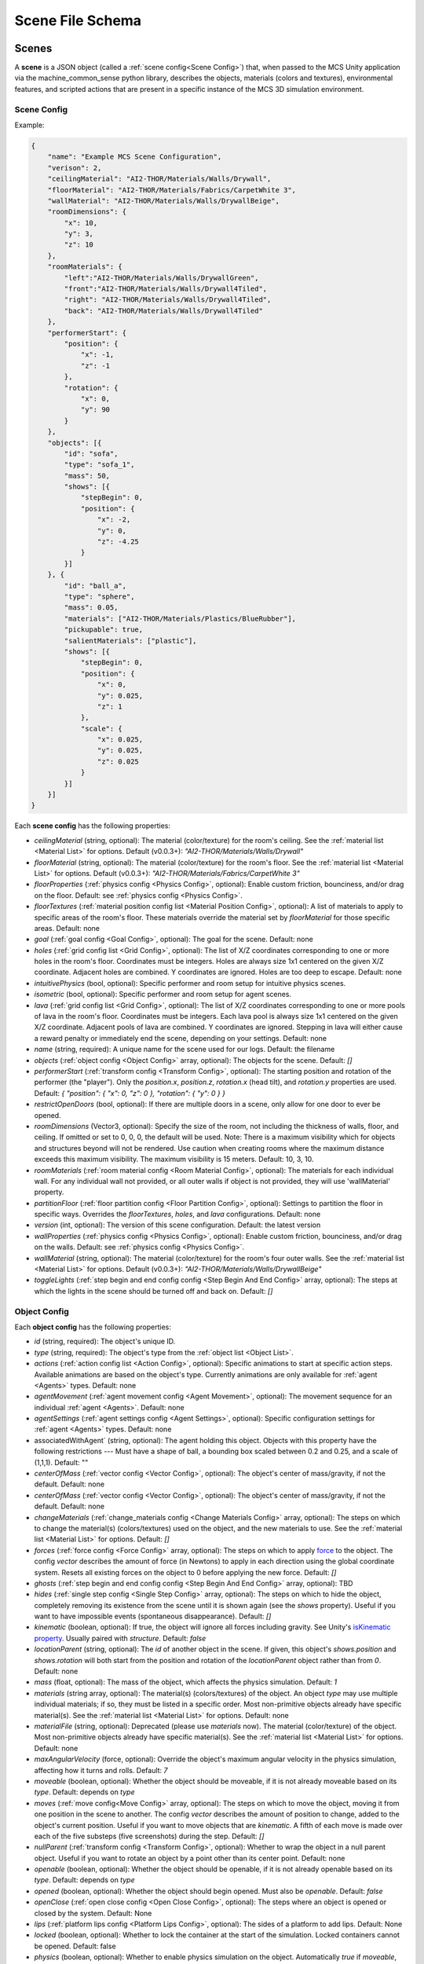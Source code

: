 Scene File Schema
#################

Scenes
======

A **scene** is a JSON object (called a :ref:`scene config<Scene Config>`) that, when passed to the MCS Unity application via the machine_common_sense python library, describes the objects, materials (colors and textures), environmental features, and scripted actions that are present in a specific instance of the MCS 3D simulation environment.

Scene Config
************

Example:

.. code-block:: json

    {
        "name": "Example MCS Scene Configuration",
        "verison": 2,
        "ceilingMaterial": "AI2-THOR/Materials/Walls/Drywall",
        "floorMaterial": "AI2-THOR/Materials/Fabrics/CarpetWhite 3",
        "wallMaterial": "AI2-THOR/Materials/Walls/DrywallBeige",
        "roomDimensions": {
            "x": 10,
            "y": 3,
            "z": 10
        },
        "roomMaterials": {
            "left":"AI2-THOR/Materials/Walls/DrywallGreen",
            "front":"AI2-THOR/Materials/Walls/Drywall4Tiled",
            "right": "AI2-THOR/Materials/Walls/Drywall4Tiled",
            "back": "AI2-THOR/Materials/Walls/Drywall4Tiled"
        },
        "performerStart": {
            "position": {
                "x": -1,
                "z": -1
            },
            "rotation": {
                "x": 0,
                "y": 90
            }
        },
        "objects": [{
            "id": "sofa",
            "type": "sofa_1",
            "mass": 50,
            "shows": [{
                "stepBegin": 0,
                "position": {
                    "x": -2,
                    "y": 0,
                    "z": -4.25
                }
            }]
        }, {
            "id": "ball_a",
            "type": "sphere",
            "mass": 0.05,
            "materials": ["AI2-THOR/Materials/Plastics/BlueRubber"],
            "pickupable": true,
            "salientMaterials": ["plastic"],
            "shows": [{
                "stepBegin": 0,
                "position": {
                    "x": 0,
                    "y": 0.025,
                    "z": 1
                },
                "scale": {
                    "x": 0.025,
                    "y": 0.025,
                    "z": 0.025
                }
            }]
        }]
    }


Each **scene config** has the following properties:

- `ceilingMaterial` (string, optional): The material (color/texture) for the room's ceiling. See the :ref:`material list <Material List>` for options. Default (v0.0.3+): `"AI2-THOR/Materials/Walls/Drywall"`
- `floorMaterial` (string, optional): The material (color/texture) for the room's floor. See the :ref:`material list <Material List>` for options. Default (v0.0.3+): `"AI2-THOR/Materials/Fabrics/CarpetWhite 3"`
- `floorProperties` (:ref:`physics config <Physics Config>`, optional): Enable custom friction, bounciness, and/or drag on the floor. Default: see :ref:`physics config <Physics Config>`.
- `floorTextures` (:ref:`material position config list <Material Position Config>`, optional): A list of materials to apply to specific areas of the room's floor. These materials override the material set by `floorMaterial` for those specific areas. Default: none
- `goal` (:ref:`goal config <Goal Config>`, optional): The goal for the scene. Default: none
- `holes` (:ref:`grid config list <Grid Config>`, optional): The list of X/Z coordinates corresponding to one or more holes in the room's floor. Coordinates must be integers. Holes are always size 1x1 centered on the given X/Z coordinate. Adjacent holes are combined. Y coordinates are ignored. Holes are too deep to escape. Default: none
- `intuitivePhysics` (bool, optional): Specific performer and room setup for intuitive physics scenes.
- `isometric` (bool, optional): Specific performer and room setup for agent scenes.
- `lava` (:ref:`grid config list <Grid Config>`, optional): The list of X/Z coordinates corresponding to one or more pools of lava in the room's floor. Coordinates must be integers. Each lava pool is always size 1x1 centered on the given X/Z coordinate. Adjacent pools of lava are combined. Y coordinates are ignored. Stepping in lava will either cause a reward penalty or immediately end the scene, depending on your settings. Default: none
- `name` (string, required): A unique name for the scene used for our logs. Default: the filename
- `objects` (:ref:`object config <Object Config>` array, optional): The objects for the scene. Default: `[]`
- `performerStart` (:ref:`transform config <Transform Config>`, optional): The starting position and rotation of the performer (the "player"). Only the `position.x`, `position.z`, `rotation.x` (head tilt), and `rotation.y` properties are used. Default: `{ "position": { "x": 0, "z": 0 }, "rotation": { "y": 0 } }`
- `restrictOpenDoors` (bool, optional): If there are multiple doors in a scene, only allow for one door to ever be opened.
- `roomDimensions` (Vector3, optional): Specify the size of the room, not including the thickness of walls, floor, and ceiling.  If omitted or set to 0, 0, 0, the default will be used.  Note: There is a maximum visibility which for objects and structures beyond will not be rendered.  Use caution when creating rooms where the maximum distance exceeds this maximum visibility.  The maximum visibility is 15 meters. Default: 10, 3, 10.
- `roomMaterials` (:ref:`room material config <Room Material Config>`, optional): The materials for each individual wall.  For any individual wall not provided, or all outer walls if object is not provided, they will use 'wallMaterial' property.
- `partitionFloor` (:ref:`floor partition config <Floor Partition Config>`, optional): Settings to partition the floor in specific ways. Overrides the `floorTextures`, `holes`, and `lava` configurations. Default: none
- `version` (int, optional): The version of this scene configuration. Default: the latest version
- `wallProperties` (:ref:`physics config <Physics Config>`, optional): Enable custom friction, bounciness, and/or drag on the walls. Default: see :ref:`physics config <Physics Config>`.
- `wallMaterial` (string, optional): The material (color/texture) for the room's four outer walls. See the :ref:`material list <Material List>` for options. Default (v0.0.3+): `"AI2-THOR/Materials/Walls/DrywallBeige"`
- `toggleLights` (:ref:`step begin and end config config <Step Begin And End Config>` array, optional): The steps at which the lights in the scene should be turned off and back on. Default: `[]`

Object Config
*************

Each **object config** has the following properties:

- `id` (string, required): The object's unique ID.
- `type` (string, required): The object's type from the :ref:`object list <Object List>`.
- `actions` (:ref:`action config list <Action Config>`, optional): Specific animations to start at specific action steps. Available animations are based on the object's type. Currently animations are only available for :ref:`agent <Agents>` types. Default: none
- `agentMovement` (:ref:`agent movement config <Agent Movement>`, optional): The movement sequence for an individual :ref:`agent <Agents>`. Default: none
- `agentSettings` (:ref:`agent settings config <Agent Settings>`, optional): Specific configuration settings for :ref:`agent <Agents>` types. Default: none
-  associatedWithAgent` (string, optional):  The agent holding this object. Objects with this property have the following restrictions --- Must have a shape of ball, a bounding box scaled between 0.2 and 0.25, and a scale of (1,1,1). Default: ""
- `centerOfMass` (:ref:`vector config <Vector Config>`, optional): The object's center of mass/gravity, if not the default. Default: none
- `centerOfMass` (:ref:`vector config <Vector Config>`, optional): The object's center of mass/gravity, if not the default. Default: none
- `changeMaterials` (:ref:`change_materials config <Change Materials Config>` array, optional): The steps on which to change the material(s) (colors/textures) used on the object, and the new materials to use. See the :ref:`material list <Material List>` for options. Default: `[]`
- `forces` (:ref:`force config <Force Config>` array, optional): The steps on which to apply `force <https://docs.unity3d.com/ScriptReference/Rigidbody.AddForce.html>`_ to the object. The config `vector` describes the amount of force (in Newtons) to apply in each direction using the global coordinate system. Resets all existing forces on the object to 0 before applying the new force. Default: `[]`
- `ghosts` (:ref:`step begin and end config config <Step Begin And End Config>` array, optional): TBD
- `hides` (:ref:`single step config <Single Step Config>` array, optional): The steps on which to hide the object, completely removing its existence from the scene until it is shown again (see the `shows` property). Useful if you want to have impossible events (spontaneous disappearance). Default: `[]`
- `kinematic` (boolean, optional): If true, the object will ignore all forces including gravity. See Unity's `isKinematic property <https://docs.unity3d.com/ScriptReference/Rigidbody-isKinematic.html>`_. Usually paired with `structure`. Default: `false`
- `locationParent` (string, optional): The `id` of another object in the scene. If given, this object's `shows.position` and `shows.rotation` will both start from the position and rotation of the `locationParent` object rather than from `0`. Default: none
- `mass` (float, optional): The mass of the object, which affects the physics simulation. Default: `1`
- `materials` (string array, optional): The material(s) (colors/textures) of the object. An object `type` may use multiple individual materials; if so, they must be listed in a specific order. Most non-primitive objects already have specific material(s). See the :ref:`material list <Material List>` for options. Default: none
- `materialFile` (string, optional): Deprecated (please use `materials` now). The material (color/texture) of the object. Most non-primitive objects already have specific material(s). See the :ref:`material list <Material List>` for options. Default: none
- `maxAngularVelocity` (force, optional): Override the object's maximum angular velocity in the physics simulation, affecting how it turns and rolls. Default: `7`
- `moveable` (boolean, optional): Whether the object should be moveable, if it is not already moveable based on its `type`. Default: depends on `type`
- `moves` (:ref:`move config<Move Config>` array, optional): The steps on which to move the object, moving it from one position in the scene to another. The config `vector` describes the amount of position to change, added to the object's current position. Useful if you want to move objects that are `kinematic`. A fifth of each move is made over each of the five substeps (five screenshots) during the step. Default: `[]`
- `nullParent` (:ref:`transform config <Transform Config>`, optional): Whether to wrap the object in a null parent object. Useful if you want to rotate an object by a point other than its center point. Default: none
- `openable` (boolean, optional): Whether the object should be openable, if it is not already openable based on its `type`. Default: depends on `type`
- `opened` (boolean, optional): Whether the object should begin opened. Must also be `openable`. Default: `false`
- `openClose` (:ref:`open close config <Open Close Config>`, optional): The steps where an object is opened or closed by the system.  Default: None
- `lips` (:ref:`platform lips config <Platform Lips Config>`, optional): The sides of a platform to add lips. Default: None
- `locked` (boolean, optional): Whether to lock the container at the start of the simulation.  Locked containers cannot be opened.  Default: false
- `physics` (boolean, optional): Whether to enable physics simulation on the object. Automatically `true` if `moveable`, `openable`, `pickupable`, or `receptacle` is `true`. Use `physics` if you want to enable physics but don't want to use any of those other properties. Default: `false`
- `physicsProperties` (:ref:`physics config <Physics Config>`, optional): Enable custom friction, bounciness, and/or drag on the object. Default: see :ref:`physics config <Physics Config>`.
- `pickupable` (boolean, optional): Whether the object should be pickupable, if it is not already openable based on its `type`. Pickupable objects are also automatically `moveable`. Default: depends on `type`
- `receptacle` (boolean, optional): TBD
- `resetCenterOfMass` (boolean, optional): Whether to reset the object's center of mass/gravity to its default value once the object's Y velocity becomes more than 0.1. Default: `false`
- `resizes` (:ref:`size config <Size Config>` array, optional): The steps on which to resize the object. The config `size` is multiplied by the object's current size. Useful if you want to have impossible events (spontaneous resizing). Default: `[]`
- `rotates` (:ref:`move config <Move Config>` array, optional): The steps on which to rotate the object. The config `vector` describes the amount of rotation (in degrees) to change, added to the object's current rotation. Useful if you want to rotate objects that are `kinematic`. A fifth of each move is made over each of the five substeps (five screenshots) during the step. Default: `[]`
- `salientMaterials` (string array, optional)
- `seesaw` (bool, optional): Whether this object should move like a seesaw. Default: `false`
- `shows` (:ref:`show config <Show Config>` array, optional): The steps on which to show the object, adding its existence to the scene. Each object begins hidden within the scene, so each object should have at least one element in its `shows` array to be useful. Default: `[]`
- `shrouds` (:ref:`step begin and end config config <Step Begin And End Config>` array, optional): The steps on which to shroud the object, temporarily making it invisible, but moving with its existing intertia and able to collide with objects. Useful if you want to have impossible events. Default: `[]`
- `states` (string array array, optional): An array of string arrays containing the state label(s) of the object at each step in the scene, returned by the simulation environment in the object's output metadata. Default: `[]`
- `structure` (boolean, optional): Whether the object is a structural part of the environment. Usually paired with `kinematic`. Default: `false`
- `teleports` (:ref:`teleport config <Teleport Config>` array, optional): The steps on which to teleport the object, teleporting it from one position in the scene to another. The config `position` describes the object's end position in global coordinates and is not affected by the object's current position. Useful if you want to have impossible events (spontaneous teleportation). Default: `[]`
- `togglePhysics` (:ref:`single step config <Single Step Config>` array, optional): The steps on which to toggle physics on the object. Useful if you want to have scripted movement in specific parts of the scene. Can work with the `kinematic` property. Default: `[]`
- `torques` (:ref:`force config <Force Config>` array, optional): The steps on which to apply `torque <https://docs.unity3d.com/ScriptReference/Rigidbody.AddTorque.html>`_ to the object. The config `vector` describes the amount of torque (in Newtons) to apply in each direction using the global coordinate system. Resets all existing torques on the object to 0 before applying the new torque. Default: `[]`

Goal Config
***********

Each **goal config** has the following properties:

- `action_list` (string array array, optional): The list of actions that are available for the scene at each step (outer list index).  Each inner list item is a list of action strings. For example, `['MoveAhead','RotateLook,rotation=180']` restricts the actions to either `'MoveAhead'` or `'RotateLook'` with the `'rotation'` parameter set to `180`. An empty outer `action_list` means that all actions are always available. An empty inner list means that all actions are available for that specific step. Default: none
- `info_list` (array, optional): A list of information for the visualization interface associated with this goal. Default: none
- `last_preview_phase_step` (integer, optional): The last step of the preview phase of this scene, if any. Default: -1
- `last_step` (integer, optional): The last step of this scene. This scene will automatically end following this step.
- `metadata` (:ref:`goal metadata config <Goal Metadata Config>`, optional): The metadata specific to this goal. Default: none
- `task_list` (string array, optional): A list of types for the visualization interface associated with this goal, including the relevant MCS core domains. Default: none
- `type_list` (string array, optional) A list of tasks for the visualization interface associated with this goal (secondary to its types).

Goal Metadata Config
********************

Each **goal metadata config** has the following properties:

(Coming soon!)

Action Config
*************

Each **action config** has the following properties:

- `stepBegin` (integer, required): The step on which the action should occur.  Must be non-negative.  A value of `0` means the action will occur during scene initialization. If the step begin occurs while the agent is interacting and there is no step end or the step end is after the agent interaction is complete, the animation will play after the interaction is complete. If the agent is moving, triggering an action will pause the agents movement until the action is complete either by finishing the animation or by reaching its step end. If it is a loop animation with no step end the agent will no longer move and endlessly perform its action. The exception to this is if the step begin of the movement configuration is after the step begin of the action. In that case the movement will begin and halt the action.
- `stepEnd` (integer, optional): The step on which the action should end. Must be non-negative. The animation will play infinitely if its isLoopAnimation is true. If stepEnd is not configured and isLoopAnimation is false then the animation will play once. For example, a jump animation with stepBegin of 2 and stepEnd of 4 will stop immediately at that stepEnd. However, you can set that jump to isLoopAnimation true and have its stepEnd be 104 so it will loop and stop at step 104. Triggering a step end while interacting with the agent will end the animation once the interaction is complete.
- `id` (string, required): The ID of the animation (action) to start. For a full list of available agent animations, please see :ref:`Agent Animations <Agent Animations>`.
- `isLoopAnimation` (bool, optional): Whether the newly set animation should loop after being played. If false, the agent animation will reset to idle after being played once. Default: `false`

Sequence Config
*************

Each **sequence config** has the following properties:

- `animation` (string, required): The animation to play while the agent moves to the next end point
- `endPoint` (:ref:`vector config <Vector Config>`, required): The end point of this part of the movement path

Agent Movement Config
*************

Each **agent movement config** has the following properties:

- `stepBegin` (integer, required): The step on which the action should occur.  Must be non-negative.  A value of `0` means the action will occur during scene initialization. If the step begin of the movement configuration is after the step begin of a currently playing action the movement will begin and immediately stop the action. If a step begin is triggered while the agent is interacting, the agent will begin its movement after the interaction is complete. If a step begin is triggered while the agent is interacting, but an action's step begin was also triggered during the interaction at a later step, the action will play first then agent will begin its movement. 
- `repeat` (bool, required): Whether the movement sequence should repeat after reaching the end. If true, once the last point is reached, the agent will move from its last end point to the first end point automatically. This means the last configured end point in the sequence does NOT need to be equal to the first end point for repeating to work. Once the first point is automatically reached, the agent will continue the sequence from the beginning.
- `sequence` (:ref:`vector config <Vector Config>` array, required): The sequence that the agent will follow. Only x and z coordinates are necessary. If a y is given it will be ignored.

Agent Settings Config
*********************

Each **agent settings config** has the following properties:

- `chest` (integer, optional): The chest and shirt (or dress) to use for the specific agent. See :ref:`Chest Options <Chest Options>` for the full list of available options. Default: `0`
- `chestMaterial` (integer, optional): The color/texture to use for the shirt of the specific agent. See :ref:`Chest Material Options <Chest Material Options>` for the full list of available options. Default: `0`
- `eyes` (integer, optional): The eyes to use for the specific agent. See :ref:`Eye Options <Eye Options>` for the full list of available options. Default: `0`
- `feet` (integer, optional): The feet and shoes to use for the specific agent. See :ref:`Feet Options <Feet Options>` for the full list of available options. Default: `0`
- `feetMaterial` (integer, optional): The color/texture to use for the shoes of the specific agent. See :ref:`Feet Material Options <Feet Material Options>` for the full list of available options. Default: `0`
- `glasses` (integer, optional): The glasses to use for the specific agent. The glasses are only visible if `showGlasses` is true. See :ref:`Glasses Options <Glasses Options>` for the full list of available options. Default: `0`
- `hair` (integer, optional): The hair (and possibly hat, for some options) to use for the specific agent. See :ref:`Hair Options <Hair Options>` for the full list of available options. Default: `0`
- `hairMaterial` (integer, optional): The color/texture to use for the hair of the specific agent. See :ref:`Hair Material Options <Hair Material Options>` for the full list of available options. Default: `0`
- `hatMaterial` (integer, optional): The color/texture to use for the hat (if one is present) of the specific agent. See :ref:`Hair Material Options <Hair Material Options>` for the full list of available options. Default: `0`
- `hideHair` (boolean, optional): Whether to hide hair on the specific agent. This ignores any configured `hair` option. Default: `false`
- `isElder` (boolean, optional): Whether to give the specific agent an elderly (wrinkly) face and skin. Default: `false`
- `legs` (integer, optional): The legs and pants/shorts/skirt to use for the specific agent. Please note that the legs may be overridden by some `chest` options. See :ref:`Legs Options <Legs Options>` for the full list of available options. Default: `0`
- `legsMaterial` (integer, optional): The color/texture to use for the pants/shorts/skirt of the specific agent. See :ref:`Legs Material Options <Legs Material Options>` for the full list of available options. Default: `0`
- `showBeard` (boolean, optional): Whether to show a beard on the specific agent. The agent type must be male. The beard's color will match the `hairMaterial`. Default: `false`
- `showGlasses` (boolean, optional): Whether to show glasses on the specific agent. Default: `false`
- `showTie` (boolean, optional): Whether to show a tie on the specific agent. The `chest` option must also be compatible with a tie. Default: `false`
- `skin` (integer, optional): The skin to use for the specific agent. See :ref:`Skin Options <Skin Options>` for the full list of available options. Default: `0`
- `tie` (integer, optional): The tie to use for the specific agent. A tie is only visible if `showTie` is true, and if the `chest` option is compatible with a tie. See :ref:`Tie Options <Tie Options>` for the full list of available options. Default: `0`
- `tieMaterial` (integer, optional): The color/texture to use for the tie (if one is present) of the specific agent. See :ref:`Tie Material Options <Tie Material Options>` for the full list of available options. Default: `0`

Change Materials Config
***********************

Each **change materials config** has the following properties:

- `stepBegin` (integer, required): The step on which the action should occur.  Must be non-negative.  A value of `0` means the action will occur during scene initialization.
- `materials` (string array, required): The new materials for the object.

Floor Partition Config
**********************

Each **floor partition config** has the following properties:

- `leftHalf` (float, optional): Percentage of the left half of the room to set as lava. Max value of `1`. Default: `0`
- `rightHalf` (float, optional): Percentage of the right half of the room to set as lava. Max value of `1`. Default: `0`

Force Config
************

Each **force config** has the following properties:

- `stepBegin` (integer, required): The step on which the action should begin.  Must be non-negative.  A value of `0` means the action will begin during scene initialization.
- `stepEnd` (integer, required): The step on which the action should end.  Must be equal to or greater than the `stepBegin`.
- `vector` (:ref:`vector config <Vector Config>`, required): The coordinates to describe the movement. Default: `{ "x": 0, "y": 0, "z": 0 }`
- `impulse` (bool, optional): Whether to apply the force using Unity's impulse force mode, rather than the default force mode. Default: `false`
- `relative` (bool, optional): Whether to apply the force using the object's relative coordinate system, rather than the environment's absolute coordinate system. Default: `false`
- `repeat` (bool, optional): Whether to indefinitely repeat this action. Will wait `stepWait` number of steps after `stepEnd`, then will execute this action for `stepEnd - stepBegin + 1` number of steps, then repeat. Default: `false`
- `stepWait` (integer, optional): If `repeat` is `true`, the number of steps to wait after the `stepEnd` before repeating this action. Default: `0`

Grid Config
*************

Each **grid config** has the following properties:

- `x` (integer)
- `z` (integer)

Lip Gaps Config
**************

Each **lip gaps config** has the following properties:

- `front` (:ref:`lip gaps span config list <Lip Gaps Span Config>`):: Gaps on the positive Z axis
- `back` (:ref:`lip gaps span config list <Lip Gaps Span Config>`):: Gaps on the negative Z axis
- `left` (:ref:`lip gaps span config list <Lip Gaps Span Config>`):: Gaps on the negative X axis
- `right` (:ref:`lip gaps span config list <Lip Gaps Span Config>`):: Gaps on the positive X axis

Lip Gaps Span Config
**************

Each **lip gaps span config** has the following properties:

- `low` (float): Indicates where one side of the gap is located on an edge of a platform.  This 
value is 0 to 1 where 0 is one end of the edge and 1 is the other edge.  This value must be 
less than 'high'.
- `high` (float): Indicates where one side of the gap is located on an edge of a platform.  This 
value is 0 to 1 where 0 is one end of the edge and 1 is the other edge.  This value must be 
greater than 'low'.

Material Position Config
************************

Each **material position config** has the following properties:

- `material` (string, required): The material to use.
- `positions` (:ref:`grid config list <Grid Config>`): The list of X/Z coordinates corresponding to one or more areas in which to apply the material. Coordinates must be integers. Areas are always size 1x1 centered on the given X/Z coordinate. Adjacent areas are combined. Y coordinates are ignored.

Move Config
***********

Each **move config** has the following properties:

- `stepBegin` (integer, required): The step on which the action should begin.  Must be non-negative.  A value of `0` means the action will begin during scene initialization.
- `stepEnd` (integer, required): The step on which the action should end.  Must be equal to or greater than the `stepBegin`.
- `vector` (:ref:`vector config <Vector Config>`, required): The coordinates to describe the movement. Default: `{ "x": 0, "y": 0, "z": 0 }`
- `repeat` (bool, optional): Whether to indefinitely repeat this action. Will wait `stepWait` number of steps after `stepEnd`, then will execute this action for `stepEnd - stepBegin + 1` number of steps, then repeat. Default: `false`
- `stepWait` (integer, optional): If `repeat` is `true`, the number of steps to wait after the `stepEnd` before repeating this action. Default: `0`

Platform Lips Config
**************

Each **platform lips config** has the following properties:

- `front` (bool, optional): Positive Z axis
- `back` (bool, optional): Negative Z axis
- `left` (bool, optional): Negative X axis
- `right` (bool, optional): Positive X axis
- `gaps` (:ref:`lip gaps config <Lip Gaps Config>`, optional): gaps in the lits usually for ramps.

Physics Config
**************

Each **physics config** has the following properties:

- `enable` (bool, optional): Whether to enable customizing ALL physics properties on the object. You must either customize no properties or all of them. Any unset property in this config will automatically be set to `0`, NOT its Unity default (see below). Default: `false`
- `angularDrag` (float, optional): The object's `angular drag <https://docs.unity3d.com/ScriptReference/Rigidbody-angularDrag.html>`_, between 0 and 1. Default: `0`
- `bounciness` (float, optional): The object's `bounciness <https://docs.unity3d.com/ScriptReference/PhysicMaterial-bounciness.html>`_, between 0 and 1. Default: `0`
- `drag` (float, optional): The object's `drag <https://docs.unity3d.com/ScriptReference/Rigidbody-drag.html>`_. Default: `0`
- `dynamicFriction` (float, optional): The object's `dynamic friction <https://docs.unity3d.com/ScriptReference/PhysicMaterial-dynamicFriction.html>`_, between 0 and 1. Default: `0`
- `staticFriction` (float, optional): The object's `static friction <https://docs.unity3d.com/ScriptReference/PhysicMaterial-staticFriction.html>`_, between 0 and 1. Default: `0`

If no physics config is set, or if the physics config is not enabled, the object will have the following Unity defaults:

- Angular Drag: `0.5`
- Bounciness: `0`
- Drag: `0`
- Dynamic Friction: `0.6`
- Static Friction: `0.6`

Show Config
***********

Each **show config** has the following properties:

- `stepBegin` (integer, required): The step on which to show the object.  Must be non-negative.  A value of `0` means the object will be shown during scene initialization.
- `position` (:ref:`vector config <Vector Config>`, optional): The object's position within the environment using the global coordinate system. Default: `{ "x": 0, "y": 0, "z": 0 }`
- `rotation` (:ref:`vector config <Vector Config>`, optional): The object's rotation (in degrees) within the environment using the global coordinate system. Default: `{ "x": 0, "y": 0, "z": 0 }`
- `scale` (:ref:`vector config <Vector Config>`, optional): The object's scale, which is multiplied by its base scale. Default: `{ "x": 1, "y": 1, "z": 1 }`

Size Config
***********

Each **size config** has the following properties:

- `stepBegin` (integer, required): The step on which the action should begin.  Must be non-negative.  A value of `0` means the action will begin during scene initialization.
- `stepEnd` (integer, required): The step on which the action should end.  Must be equal to or greater than the `stepBegin`.
- `size` (:ref:`vector config <Vector Config>`, required): The coordinates to describe the size, which is multiplied by the object's current size. Default: `{ "x": 1, "y": 1, "z": 1 }`
- `repeat` (bool, optional): Whether to indefinitely repeat this action. Will wait `stepWait` number of steps after `stepEnd`, then will execute this action for `stepEnd - stepBegin + 1` number of steps, then repeat. Default: `false`
- `stepWait` (integer, optional): If `repeat` is `true`, the number of steps to wait after the `stepEnd` before repeating this action. Default: `0`

Single Step Config
******************

Each **single step config** has the following properties:

- `stepBegin` (integer, required): The step on which the action should occur.  Must be non-negative.  A value of `0` means the action will occur during scene initialization.

Step Begin and End Config
*************************

Each **step begin and end config** has the following properties:

- `stepBegin` (integer, required): The step on which the action should occur.  Must be non-negative.  A value of `0` means the action will occur during scene initialization.
- `stepEnd` (integer, required): The step on which the action should end.  Must be equal to or greater than the `stepBegin`.
- `repeat` (bool, optional): Whether to indefinitely repeat this action. Will wait `stepWait` number of steps after `stepEnd`, then will execute this action for `stepEnd - stepBegin + 1` number of steps, then repeat. Default: `false`
- `stepWait` (integer, optional): If `repeat` is `true`, the number of steps to wait after the `stepEnd` before repeating this action. Default: `0`

Open Close Config
*****************

Each **Open Close Config** has the following properties:
- `step` (integer, required): The step on which the action should occur.  Must be non-negative.  A value of `0` means the action will occur during scene initialization.
- `open` (boolean, required): If true, the container will be opened, if false, the container will be closed

Teleport Config
***************

Each **teleport config** has the following properties:

- `stepBegin` (integer, required): The step on which the action should begin.  Must be non-negative.  A value of `0` means the action will begin during scene initialization.
- `position` (:ref:`vector config <Vector Config>`, required): The global coordinates to describe the end position. Default: `{ "x": 0, "y": 0, "z": 0 }`

Transform Config
****************

Each **transform config** has the following properties:

- `position` (:ref:`vector config <Vector Config>`, optional): The object's position within the environment using the global coordinate system. Default: `{ "x": 0, "y": 0, "z": 0 }`
- `rotation` (:ref:`vector config <Vector Config>`, optional): The object's rotation (in degrees) within the environment using the global coordinate system. Default: `{ "x": 0, "y": 0, "z": 0 }`
- `scale` (:ref:`vector config <Vector Config>`, optional): The object's scale, which is multiplied by its base scale.  Default: `{ "x": 1, "y": 1, "z": 1 }`

Vector Config
*************

Each **vector config** has the following properties:

- `x` (float, optional)
- `y` (float, optional)
- `z` (float, optional)

Room Material Config
********************

- `left` (string, optional): The material (color/texture) for the room's left outer wall. See the :ref:`material list <Material List>` for options.  If not provided, walls will use 'wallMaterial' property.  Default: none
- `right` (string, optional): The material (color/texture) for the room's right outer wall. See the :ref:`material list <Material List>` for options.  If not provided, walls will use 'wallMaterial' property.  Default: none
- `front` (string, optional): The material (color/texture) for the room's front outer wall. See the :ref:`material list <Material List>` for options.  If not provided, walls will use 'wallMaterial' property.  Default: none
- `back` (string, optional): The material (color/texture) for the room's back outer wall. See the :ref:`material list <Material List>` for options.  If not provided, walls will use 'wallMaterial' property.  Default: none

Object List
===========

Attributes
**********

- Moveable: Can be pushed, pulled, and knocked over. Can be added to object types that are not `moveable` by default.
- Pickupable: Can be picked up with the `PickupObject` action (all pickupable objects are also moveable). Can be added to object types that are not `pickupable` by default.
- Receptacle: Can hold objects with the `PutObject` action.
- Openable: Can be opened with the `OpenObject` action.

Interactable Objects
********************

Some objects have attributes like `receptacle` or `openable` by default. Some objects have restrictions on categories of materials that can be used on them; only the listed categories are allowed. Each object's base size is using a scale of (x=1, y=1, z=1). Most objects will be positioned on top of the floor with `position.y = 0`; objects marked with `(*)` instead bisect the floor and must be offset by half their height.

Small Objects
-------------

All of the following object types have the `pickupable` attribute by default.

.. list-table::
    :header-rows: 1

    * - Object Type
      - Shape
      - Default Mass
      - Receptacle
      - Openable
      - Materials
      - Base Size
      - Details
    * - `"apple_1"`
      - apple
      - 0.25
      - 
      - 
      - none
      - x=0.111,y=0.12,z=0.122
      - 
    * - `"apple_2"`
      - apple
      - 0.25
      - 
      - 
      - none
      - x=0.117,y=0.121,z=0.116
      - 
    * - `"ball"`
      - ball
      - 1
      - 
      - 
      - :ref:`block_blank <Block Materials (Blank)>`, :ref:`metal <Metal Materials>`, :ref:`plastic <Plastic Materials>`, :ref:`rubber <Rubber Materials>`, :ref:`wood <Wood Materials>`
      - x=1,y=1,z=1
      - 
    * - `"barrel_1"`
      - barrel
      - 5
      - X
      - X
      - :ref:`wood <Wood Materials>`
      - x=0.86,y=0.8,z=0.86
      - Cylindrical wooden barrel
    * - `"barrel_2"`
      - barrel
      - 5
      - X
      - X
      - :ref:`wood <Wood Materials>`
      - x=0.73,y=0.93,z=0.95
      - Cylindrical wooden barrel
    * - `"block_blank_blue_cube"`
      - blank block cube
      - 0.66
      - X
      -
      - :ref:`block_blank <Block Materials (Blank)>`, :ref:`wood <Wood Materials>`
      - x=0.1,y=0.1,z=0.1
      -
    * - `"block_blank_blue_cylinder"`
      - blank block cylinder
      - 0.66
      - X
      -
      - :ref:`block_blank <Block Materials (Blank)>`, :ref:`wood <Wood Materials>`
      - x=0.1,y=0.1,z=0.1
      -
    * - `"block_blank_red_cube"`
      - blank block cube
      - 0.66
      - X
      -
      - :ref:`block_blank <Block Materials (Blank)>`, :ref:`wood <Wood Materials>`
      - x=0.1,y=0.1,z=0.1
      -
    * - `"block_blank_red_cylinder"` 
      - blank block cylinder 
      - 0.66
      - X
      -
      - :ref:`block_blank <Block Materials (Blank)>`, :ref:`wood <Wood Materials>`
      - x=0.1,y=0.1,z=0.1
      -
    * - `"block_blank_wood_cube"`
      - blank block cube 
      - 0.66
      - X
      -
      - :ref:`block_blank <Block Materials (Blank)>`, :ref:`wood <Wood Materials>`
      - x=0.1,y=0.1,z=0.1
      -
    * - `"block_blank_wood_cylinder"` 
      - blank block cylinder 
      - 0.66
      - X
      -
      - :ref:`block_blank <Block Materials (Blank)>`, :ref:`wood <Wood Materials>`
      - x=0.1,y=0.1,z=0.1
      -
    * - `"block_blank_yellow_cube"` 
      - blank block cube
      - 0.66
      - X
      -
      - :ref:`block_blank <Block Materials (Blank)>`, :ref:`wood <Wood Materials>`
      - x=0.1,y=0.1,z=0.1
      -
    * - `"block_blank_yellow_cylinder"`
      - blank block cylinder 
      - 0.66
      - X
      -
      - :ref:`block_blank <Block Materials (Blank)>`, :ref:`wood <Wood Materials>`
      - x=0.1,y=0.1,z=0.1
      -
    * - `"block_blue_letter_a"`
      - letter block cube
      - 0.66
      - X
      -
      - :ref:`block_letter_number <Block Materials (Letter/Number)>`, :ref:`wood <Wood Materials>`
      - x=0.1,y=0.1,z=0.1
      -
    * - `"block_blue_letter_b"` 
      - letter block cube 
      - 0.66
      - X
      -
      - :ref:`block_letter_number <Block Materials (Letter/Number)>`, :ref:`wood <Wood Materials>`
      - x=0.1,y=0.1,z=0.1
      -
    * - `"block_blue_letter_c"`
      - letter block cube 
      - 0.66
      - X
      -
      - :ref:`block_letter_number <Block Materials (Letter/Number)>`, :ref:`wood <Wood Materials>`
      - x=0.1,y=0.1,z=0.1
      -
    * - `"block_blue_letter_d"`
      - letter block cube 
      - 0.66
      - X
      -
      - :ref:`block_letter_number <Block Materials (Letter/Number)>`, :ref:`wood <Wood Materials>`
      - x=0.1,y=0.1,z=0.1
      -
    * - `"block_blue_letter_m"`
      - letter block cube 
      - 0.66
      - X
      -
      - :ref:`block_letter_number <Block Materials (Letter/Number)>`, :ref:`wood <Wood Materials>`
      - x=0.1,y=0.1,z=0.1
      -
    * - `"block_blue_letter_s"`
      - letter block cube 
      - 0.66
      - X
      -
      - :ref:`block_letter_number <Block Materials (Letter/Number)>`, :ref:`wood <Wood Materials>`
      - x=0.1,y=0.1,z=0.1
      -
    * - `"block_yellow_number_1"`
      - number block cube 
      - 0.66
      - X
      -
      - :ref:`block_letter_number <Block Materials (Letter/Number)>`, :ref:`wood <Wood Materials>`
      - x=0.1,y=0.1,z=0.1
      -
    * - `"block_yellow_number_2"`
      - number block cube 
      - 0.66
      - X
      -
      - :ref:`block_letter_number <Block Materials (Letter/Number)>`, :ref:`wood <Wood Materials>`
      - x=0.1,y=0.1,z=0.1
      -
    * - `"block_yellow_number_3"`
      - number block cube 
      - 0.66
      - X
      -
      - :ref:`block_letter_number <Block Materials (Letter/Number)>`, :ref:`wood <Wood Materials>`
      - x=0.1,y=0.1,z=0.1
      -
    * - `"block_yellow_number_4"`
      - number block cube 
      - 0.66
      - X
      -
      - :ref:`block_letter_number <Block Materials (Letter/Number)>`, :ref:`wood <Wood Materials>`
      - x=0.1,y=0.1,z=0.1
      -
    * - `"block_yellow_number_5"`
      - number block cube 
      - 0.66
      - X
      -
      - :ref:`block_letter_number <Block Materials (Letter/Number)>`, :ref:`wood <Wood Materials>`
      - x=0.1,y=0.1,z=0.1
      -
    * - `"block_yellow_number_6"`
      - number block cube 
      - 0.66
      - X
      -
      - :ref:`block_letter_number <Block Materials (Letter/Number)>`, :ref:`wood <Wood Materials>`
      - x=0.1,y=0.1,z=0.1
      -
    * - `"bowl_3"`
      - bowl
      - 0.25
      - X
      - 
      - :ref:`metal <Metal Materials>`, :ref:`plastic <Plastic Materials>`, :ref:`wood <Wood Materials>`
      - x=0.175,y=0.116,z=0.171
      - 
    * - `"bowl_4"`
      - bowl
      - 0.25
      - X
      - 
      - :ref:`metal <Metal Materials>`, :ref:`plastic <Plastic Materials>`, :ref:`wood <Wood Materials>`
      - x=0.209,y=0.059,z=0.206
      - 
    * - `"bowl_6"`
      - bowl
      - 0.25
      - X
      - 
      - :ref:`metal <Metal Materials>`, :ref:`plastic <Plastic Materials>`, :ref:`wood <Wood Materials>`
      - x=0.198,y=0.109,z=0.201
      - 
    * - `"bobcat"`
      - bobcat
      - 0.5
      - 
      - 
      - :ref:`block_blank <Block Materials (Blank)>`, :ref:`flat <Flat Materials>`, :ref:`wood <Wood Materials>`
      - x=0.13,y=0.061,z=0.038
      - Toy bobcat construction vehicle
    * - `"bus_1"`
      - bus
      - 0.5
      - 
      - 
      - :ref:`block_blank <Block Materials (Blank)>`, :ref:`flat <Flat Materials>`, :ref:`wood <Wood Materials>`
      - x=0.28,y=0.28,z=0.52
      - Toy Bus
    * - `"car_1"`
      - car
      - 0.5
      - 
      - 
      - :ref:`block_blank <Block Materials (Blank)>`, :ref:`flat <Flat Materials>`, :ref:`wood <Wood Materials>`
      - x=0.075,y=0.065,z=0.14
      - Toy sedan
    * - `"car_2"`
      - car
      - 0.5
      - 
      - 
      - :ref:`block_blank <Block Materials (Blank)>`, :ref:`flat <Flat Materials>`, :ref:`wood <Wood Materials>`
      - x=0.25,y=0.2,z=0.41
      - Toy car
    * - `"car_3"`
      - car
      - 0.5
      - 
      - 
      - :ref:`block_blank <Block Materials (Blank)>`, :ref:`flat <Flat Materials>`, :ref:`wood <Wood Materials>`
      - x=0.134,y=0.052,z=0.036
      - Toy car
    * - `"cart_2"`
      - cart
      - 0.5
      - 
      - 
      - :ref:`metal <Metal Materials>`, :ref:`plastic <Plastic Materials>`
      - x=0.42,y=0.7,z=0.51
      - 
    * - `"case_1"`
      - case
      - 5
      - X
      - X
      - :ref:`metal <Metal Materials>`, :ref:`plastic <Plastic Materials>`
      - x=0.71,y=0.19,z=0.54
      - Suitcase. Same as suitcase_1
    * - `"case_2"`
      - case
      - 5
      - X
      - X
      - :ref:`metal <Metal Materials>`, :ref:`plastic <Plastic Materials>`
      - x=0.78,y=0.16,z=0.58
      - Suitcase
    * - `"case_3"`
      - case
      - 5
      - X
      - X
      - :ref:`metal <Metal Materials>`, :ref:`plastic <Plastic Materials>`
      - x=0.81,y=0.21,z=0.78
      - Suitcase
    * - `"case_4"`
      - case
      - 5
      - X
      - X
      - :ref:`metal <Metal Materials>`, :ref:`plastic <Plastic Materials>`
      - x=1.68,y=1.12,z=1.98
      - Suitcase
    * - `"case_5"`
      - case
      - 5
      - X
      - X
      - :ref:`metal <Metal Materials>`, :ref:`plastic <Plastic Materials>`
      - x=1.18,y=0.94,z=1.94
      - Suitcase
    * - `"crate_1"`
      - crate
      - 5
      - X
      - X
      - :ref:`wood <Wood Materials>`
      - x=0.8,y=0.8,z=0.98
      - Cuboid wooden crate
    * - `"crate_2"`
      - crate
      - 5
      - X
      - X
      - :ref:`wood <Wood Materials>`
      - x=0.72,y=0.64,z=0.72
      - Cuboid wooden crate
    * - `"crayon_black"`
      - crayon
      - 0.125
      - 
      - 
      - none
      - x=0.01,y=0.085,z=0.01
      - 
    * - `"crayon_blue"`
      - crayon
      - 0.125
      - 
      - 
      - none
      - x=0.01,y=0.085,z=0.01
      - 
    * - `"crayon_green"`
      - crayon
      - 0.125
      - 
      - 
      - none
      - x=0.01,y=0.085,z=0.01
      - 
    * - `"crayon_pink"`
      - crayon
      - 0.125
      - 
      - 
      - none
      - x=0.01,y=0.085,z=0.01
      - 
    * - `"crayon_red"`
      - crayon
      - 0.125
      - 
      - 
      - none
      - x=0.01,y=0.085,z=0.01
      - 
    * - `"crayon_yellow"`
      - crayon
      - 0.125
      - 
      - 
      - none
      - x=0.01,y=0.085,z=0.01
      - 
    * - `"cup_2"`
      - cup
      - 0.25
      - X
      - 
      - :ref:`metal <Metal Materials>`, :ref:`plastic <Plastic Materials>`, :ref:`wood <Wood Materials>`
      - x=0.105,y=0.135,z=0.104
      - 
    * - `"cup_3"`
      - cup
      - 0.25
      - X
      - 
      - :ref:`metal <Metal Materials>`, :ref:`plastic <Plastic Materials>`, :ref:`wood <Wood Materials>`
      - x=0.123,y=0.149,z=0.126
      - 
    * - `"cup_6"`
      - cup
      - 0.25
      - X
      - 
      - :ref:`metal <Metal Materials>`, :ref:`plastic <Plastic Materials>`, :ref:`wood <Wood Materials>`
      - x=0.106,y=0.098,z=0.106
      - 
    * - `"dog_on_wheels"`
      - dog
      - 0.5
      - 
      - 
      - :ref:`block_blank <Block Materials (Blank)>`, :ref:`flat <Flat Materials>`, :ref:`wood <Wood Materials>`
      - x=0.355,y=0.134,z=0.071
      - Toy dog on wheels
    * - `"dog_on_wheels_2"`
      - dog
      - 0.5
      - 
      - 
      - :ref:`block_blank <Block Materials (Blank)>`, :ref:`flat <Flat Materials>`, :ref:`wood <Wood Materials>`
      - x=0.5,y=1.12,z=1.44
      - Toy dog on wheels
    * - `"duck_on_wheels"`
      - duck
      - 0.5
      - 
      - 
      - :ref:`block_blank <Block Materials (Blank)>`, :ref:`flat <Flat Materials>`, :ref:`wood <Wood Materials>`
      - x=0.21,y=0.17,z=0.065
      - Toy duck on wheels
    * - `"duck_on_wheels_2"`
      - duck
      - 0.5
      - 
      - 
      - :ref:`block_blank <Block Materials (Blank)>`, :ref:`flat <Flat Materials>`, :ref:`wood <Wood Materials>`
      - x=0.224,y=0.176,z=0.06
      - Toy duck on wheels
    * - `"jeep"`
      - jeep
      - 0.5
      - 
      - 
      - :ref:`block_blank <Block Materials (Blank)>`, :ref:`flat <Flat Materials>`, :ref:`wood <Wood Materials>`
      - x=0.06,y=0.057,z=0.098
      - Toy car
    * - `"military_case_1"`
      - case
      - 5
      - X
      - X
      - :ref:`metal <Metal Materials>`, :ref:`plastic <Plastic Materials>`
      - x=0.66,y=0.82,z=0.62
      - 
    * - `"military_case_2"`
      - case
      - 5
      - X
      - X
      - :ref:`metal <Metal Materials>`, :ref:`plastic <Plastic Materials>`
      - x=0.8,y=0.44,z=0.7
      - 
    * - `"pacifier"`
      - pacifier
      - 
      - 0.5
      - 
      - none
      - x=0.07,y=0.04,z=0.05
      - 
    * - `"plate_1"`
      - plate
      - 0.25
      - X
      - 
      - :ref:`metal <Metal Materials>`, :ref:`plastic <Plastic Materials>`, :ref:`wood <Wood Materials>`
      - x=0.208,y=0.117,z=0.222
      - 
    * - `"plate_3"`
      - plate
      - 0.25
      - X
      - 
      - :ref:`metal <Metal Materials>`, :ref:`plastic <Plastic Materials>`, :ref:`wood <Wood Materials>`
      - x=0.304,y=0.208,z=0.305
      - 
    * - `"plate_4"`
      - plate
      - 0.25
      - X
      - 
      - :ref:`metal <Metal Materials>`, :ref:`plastic <Plastic Materials>`, :ref:`wood <Wood Materials>`
      - x=0.202,y=0.113,z=0.206
      - 
    * - `"racecar_red"`
      - car
      - 0.5
      - 
      - 
      - :ref:`block_blank <Block Materials (Blank)>`, :ref:`flat <Flat Materials>`, :ref:`wood <Wood Materials>`
      - x=0.07,y=0.06,z=0.15
      - Toy racecar
    * - `"roller"`
      - roller
      - 0.5
      - 
      - 
      - :ref:`block_blank <Block Materials (Blank)>`, :ref:`flat <Flat Materials>`, :ref:`wood <Wood Materials>`
      - x=0.102,y=0.062,z=0.047
      - Toy roller construction vehicle
    * - `"skateboard"`
      - skateboard
      - 1
      - 
      - 
      - none
      - x=0.24,y=0.17,z=0.76
      - 
    * - `"soccer_ball"`
      - ball
      - 0.5
      - 
      - 
      - none
      - x=0.22,y=0.22,z=0.22
      - (*)
    * - `"suitcase_1"`
      - case 
      - 5
      - X
      - X
      - :ref:`metal <Metal Materials>`, :ref:`plastic <Plastic Materials>`
      - x=0.71,y=0.19,z=0.42
      - Same as case_1
    * - `"tank_1"`
      - tank
      - 0.5
      - 
      - 
      - :ref:`block_blank <Block Materials (Blank)>`, :ref:`flat <Flat Materials>`, :ref:`wood <Wood Materials>`
      - x=0.09,y=0.065,z=0.24
      - Toy tank
    * - `"tank_2"`
      - tank
      - 0.5
      - 
      - 
      - :ref:`block_blank <Block Materials (Blank)>`, :ref:`flat <Flat Materials>`, :ref:`wood <Wood Materials>`
      - x=0.065,y=0.067,z=0.17
      - Toy tank
    * - `"toolbox_1"`
      - toolbox
      - 5
      - X
      - X
      - :ref:`metal <Metal Materials>`, :ref:`plastic <Plastic Materials>`
      - x=0.51,y=0.29,z=0.48
      - Toolbox
    * - `"toolbox_2"`
      - toolbox
      - 5
      - X
      - X
      - :ref:`metal <Metal Materials>`, :ref:`plastic <Plastic Materials>`
      - x=0.58,y=0.33,z=0.44
      - Toolbox
    * - `"toolbox_3"`
      - toolbox
      - 5
      - X
      - X
      - :ref:`metal <Metal Materials>`, :ref:`plastic <Plastic Materials>`
      - x=0.15,y=0.1,z=0.136
      - Toolbox
    * - `"toolbox_4"`
      - toolbox
      - 5
      - X
      - X
      - :ref:`metal <Metal Materials>`, :ref:`plastic <Plastic Materials>`
      - x=0.13,y=0.036,z=0.116
      - Toolbox
    * - `"train_1"`
      - train
      - 0.5
      - 
      - 
      - :ref:`block_blank <Block Materials (Blank)>`, :ref:`flat <Flat Materials>`, :ref:`wood <Wood Materials>`
      - x=0.16,y=0.2,z=0.23
      - Toy train
    * - `"tank_2"`
      - tank
      - 0.5
      - 
      - 
      - :ref:`block_blank <Block Materials (Blank)>`, :ref:`flat <Flat Materials>`, :ref:`wood <Wood Materials>`
      - x=0.09,y=0.064,z=0.036
      - Toy train
    * - `"trolley_1"`
      - trolley
      - 0.5
      - 
      - 
      - :ref:`block_blank <Block Materials (Blank)>`, :ref:`flat <Flat Materials>`, :ref:`wood <Wood Materials>`
      - x=0.16,y=0.2,z=0.23
      - Toy trolley
    * - `"trophy"`
      - trophy
      - 0.5
      - 
      - 
      - none
      - x=0.19,y=0.3,z=0.14
      - 
    * - `"truck_1"`
      - truck
      - 0.5
      - 
      - 
      - :ref:`block_blank <Block Materials (Blank)>`, :ref:`flat <Flat Materials>`, :ref:`wood <Wood Materials>`
      - x=0.2,y=0.18,z=0.25
      - Toy truck
    * - `"truck_2"`
      - truck
      - 0.5
      - 
      - 
      - :ref:`block_blank <Block Materials (Blank)>`, :ref:`flat <Flat Materials>`, :ref:`wood <Wood Materials>`
      - x=0.14,y=0.2,z=0.28
      - Toy truck
    * - `"truck_3"`
      - truck
      - 0.5
      - 
      - 
      - :ref:`block_blank <Block Materials (Blank)>`, :ref:`flat <Flat Materials>`, :ref:`wood <Wood Materials>`
      - x=0.33,y=0.345,z=0.61
      - Toy truck
    * - `"truck_4"`
      - truck
      - 0.5
      - 
      - 
      - :ref:`block_blank <Block Materials (Blank)>`, :ref:`flat <Flat Materials>`, :ref:`wood <Wood Materials>`
      - x=0.25,y=0.26,z=0.4
      - Toy truck
    * - `"turtle_on_wheels"`
      - turtle
      - 
      - 
      - 0.5
      - :ref:`block_blank <Block Materials (Blank)>`, :ref:`flat <Flat Materials>`, :ref:`wood <Wood Materials>`
      - x=0.24,y=0.14,z=0.085
      - Toy turtle on wheels

Furniture Objects
-----------------

.. list-table::
    :header-rows: 1

    * - Object Type
      - Shape
      - Default Mass
      - Moveable
      - Receptacle
      - Openable
      - Materials
      - Base Size
      - Details
    * - `"antique_armchair_1"`
      - sofa chair
      - 5
      - X
      - X
      - 
      - :ref:`leather armchair <Leather Armchair Materials>`
      - x=0.35,y=0.45,z=0.33
      - 
    * - `"antique_chair_1"`
      - chair
      - 10
      - X
      - X
      - 
      - :ref:`wood <Wood Materials>`
      - x=0.76,y=1.26,z=0.64
      - 
    * - `"antique_sofa_1"`
      - sofa
      - 20
      - X
      - X
      - 
      - :ref:`wood <Wood Materials>`
      - x=2,y=1.4,z=0.68
      - 
    * - `"antique_table_1"`
      - table
      - 5
      - X
      - X
      - 
      - :ref:`wood <Wood Materials>`
      - x=0.77,y=0.48,z=0.77
      - 
    * - `"bed_1"`
      - bed
      - 50
      - 
      - X
      - 
      - :ref:`wood <Wood Materials>`
      - x=1.3,y=1.02,z=2.11
      - 
    * - `"bed_2"`
      - bed
      - 50
      - 
      - X
      - 
      - :ref:`wood <Wood Materials>`
      - x=1.54,y=1.1,z=2.43
      - 
    * - `"bed_3"`
      - bed
      - 50
      - 
      - X
      - 
      - :ref:`wood <Wood Materials>`
      - x=1.48,y=0.73,z=2.11
      - 
    * - `"bed_4"`
      - bed
      - 50
      - 
      - X
      - 
      - :ref:`wood <Wood Materials>`
      - x=1.95,y=1.75,z=2.28
      - Bunk bed
    * - `"bed_5"`
      - bed
      - 50
      - 
      - X
      - 
      - :ref:`wood <Wood Materials>`
      - x=1.26,y=1.04,z=2.37
      - 
    * - `"bed_6"`
      - bed
      - 50
      - 
      -
      - 
      - :ref:`wood <Wood Materials>`
      - x=1.15,y=2.2,z=2.53
      - Elevated bed
    * - `"bed_7"`
      - bed
      - 50
      - 
      - X
      - 
      - :ref:`wood <Wood Materials>`
      - x=1.08,y=1.23,z=2.02
      - 
    * - `"bed_8"`
      - bed
      - 50
      - 
      - X
      - 
      - :ref:`wood <Wood Materials>`
      - x=0.88,y=0.7,z=1.7
      - 
    * - `"bed_9"`
      - bed
      - 50
      - 
      - X
      - 
      - :ref:`wood <Wood Materials>`
      - x=1,y=1,z=2
      - 
    * - `"bed_10"`
      - bed
      - 50
      - 
      - X
      - 
      - :ref:`wood <Wood Materials>`
      - x=1.25,y=0.94,z=2.17
      - 
    * - `"bookcase_1_shelf"`
      - bookcase
      - 10
      - 
      - X
      - 
      - :ref:`metal <Metal Materials>`, :ref:`plastic <Plastic Materials>`, :ref:`wood <Wood Materials>`
      - x=1,y=1,z=0.5
      - 
    * - `"bookcase_2_shelf"`
      - bookcase
      - 15
      - 
      - X
      - 
      - :ref:`metal <Metal Materials>`, :ref:`plastic <Plastic Materials>`, :ref:`wood <Wood Materials>`
      - x=1,y=1.5,z=0.5
      - 
    * - `"bookcase_3_shelf"`
      - bookcase
      - 20
      - 
      - X
      - 
      - :ref:`metal <Metal Materials>`, :ref:`plastic <Plastic Materials>`, :ref:`wood <Wood Materials>`
      - x=1,y=2,z=0.5
      - 
    * - `"bookcase_4_shelf"`
      - bookcase
      - 25
      - 
      - X
      - 
      - :ref:`metal <Metal Materials>`, :ref:`plastic <Plastic Materials>`, :ref:`wood <Wood Materials>`
      - x=1,y=2.5,z=0.5
      - 
    * - `"bookcase_1_shelf_sideless"`
      - bookcase
      - 10
      - 
      - X
      - 
      - :ref:`metal <Metal Materials>`, :ref:`plastic <Plastic Materials>`, :ref:`wood <Wood Materials>`
      - x=1,y=1,z=0.5
      - 
    * - `"bookcase_2_shelf_sideless"`
      - bookcase
      - 15
      - 
      - X
      - 
      - :ref:`metal <Metal Materials>`, :ref:`plastic <Plastic Materials>`, :ref:`wood <Wood Materials>`
      - x=1,y=1.5,z=0.5
      - 
    * - `"bookcase_3_shelf_sideless"`
      - bookcase
      - 20
      - 
      - X
      - 
      - :ref:`metal <Metal Materials>`, :ref:`plastic <Plastic Materials>`, :ref:`wood <Wood Materials>`
      - x=1,y=2,z=0.5
      - 
    * - `"bookcase_4_shelf_sideless"`
      - bookcase
      - 25
      - 
      - X
      - 
      - :ref:`metal <Metal Materials>`, :ref:`plastic <Plastic Materials>`, :ref:`wood <Wood Materials>`
      - x=1,y=2.5,z=0.5
      - 
    * - `"cart_1"`
      - cart
      - 4
      - X
      - X
      - 
      - :ref:`metal <Metal Materials>`
      - x=0.725,y=1.29,z=0.55
      - 
    * - `"chair_1"`
      - chair
      - 5
      - X
      - X
      - 
      - :ref:`metal <Metal Materials>`, :ref:`plastic <Plastic Materials>`, :ref:`wood <Wood Materials>`
      - x=0.54,y=1.04,z=0.46
      - 
    * - `"chair_2"`
      - stool
      - 2.5
      - X
      - X
      - 
      - :ref:`metal <Metal Materials>`, :ref:`plastic <Plastic Materials>`, :ref:`wood <Wood Materials>`
      - x=0.3,y=0.75,z=0.3
      - 
    * - `"chair_3"`
      - stool
      - 5
      - X
      - X
      - 
      - :ref:`metal <Metal Materials>`, :ref:`plastic <Plastic Materials>`, :ref:`wood <Wood Materials>`
      - x=0.42,y=0.8,z=0.63
      - 
    * - `"chair_4"`
      - chair
      - 5
      - X
      - X
      - 
      - :ref:`metal <Metal Materials>`, :ref:`plastic <Plastic Materials>`
      - x=0.54,y=0.88,z=0.44
      - 
    * - `"chair_5"`
      - chair
      - 5
      - X
      - X
      - 
      - :ref:`metal <Metal Materials>`, :ref:`plastic <Plastic Materials>`, :ref:`wood <Wood Materials>`
      - x=0.49,y=0.86,z=0.58
      - 
    * - `"chair_6"`
      - chair
      - 5
      - X
      - X
      - 
      - :ref:`metal <Metal Materials>`, :ref:`plastic <Plastic Materials>`, :ref:`wood <Wood Materials>`
      - x=0.51,y=0.98,z=0.54
      - 
    * - `"chair_7"`
      - chair
      - 5
      - X
      - X
      - 
      - :ref:`metal <Metal Materials>`, :ref:`plastic <Plastic Materials>`, :ref:`wood <Wood Materials>`
      - x=0.42,y=0.8,z=0.63
      - 
    * - `"chair_8"`
      - chair
      - 5
      - X
      - X
      - 
      - :ref:`metal <Metal Materials>`, :ref:`plastic <Plastic Materials>`, :ref:`wood <Wood Materials>`
      - x=0.55,y=0.78,z=0.54
      - 
    * - `"chair_9"`
      - chair
      - 5
      - X
      - X
      - 
      - :ref:`metal <Metal Materials>`, :ref:`plastic <Plastic Materials>`, :ref:`wood <Wood Materials>`
      - x=0.49,y=0.95,z=0.52
      - 
    * - `"chair_10"`
      - chair
      - 5
      - X
      - X
      - 
      - :ref:`metal <Metal Materials>`, :ref:`plastic <Plastic Materials>`, :ref:`wood <Wood Materials>`
      - x=0.48,y=0.91,z=0.54
      - 
    * - `"chair_11"`
      - chair
      - 5
      - X
      - X
      - 
      - :ref:`metal <Metal Materials>`, :ref:`plastic <Plastic Materials>`, :ref:`wood <Wood Materials>`
      - x=0.72,y=1.38,z=0.78
      - 
    * - `"chair_12"`
      - chair
      - 5
      - X
      - X
      - 
      - :ref:`plastic <Plastic Materials>`
      - x=0.6,y=0.84,z=0.76
      - 
    * - `"chair_13"`
      - stool
      - 5
      - X
      - X
      - 
      - :ref:`metal <Metal Materials>`, :ref:`plastic <Plastic Materials>`, :ref:`wood <Wood Materials>`
      - x=0.42,y=0.74,z=0.4
      - 
    * - `"chair_14"`
      - stool
      - 5
      - X
      - X
      - 
      - :ref:`metal <Metal Materials>`, :ref:`plastic <Plastic Materials>`, :ref:`wood <Wood Materials>`
      - x=0.5,y=0.8,z=0.5
      - 
    * - `"changing_table"`
      - changing table
      - 100
      - 
      - X
      - X
      - :ref:`wood <Wood Materials>`
      - x=1.1,y=0.96,z=0.58
      - 
    * - `"chest_1"`
      - chest
      - 15
      - 
      - X
      - X
      - :ref:`metal <Metal Materials>`, :ref:`plastic <Plastic Materials>`, :ref:`wood <Wood Materials>`
      - x=0.83,y=0.42,z=0.55
      - Chest with rectangular lid
    * - `"chest_2"`
      - chest
      - 15
      - 
      - X
      - X
      - :ref:`metal <Metal Materials>`, :ref:`plastic <Plastic Materials>`, :ref:`wood <Wood Materials>`
      - x=0.52,y=0.42,z=0.31
      - Chest with domed lid
    * - `"chest_3"`
      - chest
      - 15
      - 
      - X
      - X
      - :ref:`metal <Metal Materials>`, :ref:`plastic <Plastic Materials>`, :ref:`wood <Wood Materials>`
      - x=0.46,y=0.26,z=0.32
      - Chest with rectangular lid
    * - `"chest_4"`
      - chest
      - 15
      - 
      - X
      - X
      - :ref:`metal <Metal Materials>`, :ref:`plastic <Plastic Materials>`, :ref:`wood <Wood Materials>`
      - x=0.72,y=0.35,z=0.6
      - Chest with rounded lid
    * - `"chest_5"`
      - chest
      - 15
      - 
      - X
      - X
      - :ref:`metal <Metal Materials>`, :ref:`plastic <Plastic Materials>`, :ref:`wood <Wood Materials>`
      - x=0.46,y=0.28,z=0.52
      - Chest with rounded lid
    * - `"chest_6"`
      - chest
      - 15
      - 
      - X
      - X
      - :ref:`metal <Metal Materials>`, :ref:`plastic <Plastic Materials>`, :ref:`wood <Wood Materials>`
      - x=0.5,y=0.36,z=0.74
      - Chest with trapezoidal lid
    * - `"chest_7"`
      - chest
      - 15
      - 
      - X
      - X
      - :ref:`metal <Metal Materials>`, :ref:`plastic <Plastic Materials>`, :ref:`wood <Wood Materials>`
      - x=0.59,y=0.49,z=0.78
      - Chest with fancy lid
    * - `"chest_8"`
      - chest
      - 15
      - 
      - X
      - X
      - :ref:`metal <Metal Materials>`, :ref:`plastic <Plastic Materials>`, :ref:`wood <Wood Materials>`
      - x=0.42,y=0.32,z=0.36
      - Chest with domed lid
    * - `"chest_9"`
      - chest
      - 15
      - 
      - X
      - X
      - :ref:`metal <Metal Materials>`, :ref:`plastic <Plastic Materials>`, :ref:`wood <Wood Materials>`
      - x=0.84,y=0.41,z=0.68
      - Chest with trapezoidal lid
    * - `"crib"`
      - crib
      - 25
      - 
      - 
      - 
      - :ref:`wood <Wood Materials>`
      - x=0.65,y=0.9,z=1.25
      - 
    * - `"desk_1"`
      - desk
      - 20
      - 
      - X
      - 
      - :ref:`metal <Metal Materials>`, :ref:`plastic <Plastic Materials>`, :ref:`wood <Wood Materials>`
      - x=1,y=1,z=1
      - Square desk with 3 sides
    * - `"desk_2"`
      - desk
      - 15
      - 
      - X
      - 
      - :ref:`metal <Metal Materials>`, :ref:`plastic <Plastic Materials>`, :ref:`wood <Wood Materials>`
      - x=1,y=1,z=1
      - Square desk with 2 sides and 1 leg
    * - `"desk_3"`
      - desk
      - 20
      - 
      - X
      - 
      - :ref:`metal <Metal Materials>`, :ref:`plastic <Plastic Materials>`, :ref:`wood <Wood Materials>`
      - x=1.5,y=1,z=1.5
      - Circular desk with 3 sides
    * - `"desk_4"`
      - desk
      - 30
      - 
      - X
      - 
      - :ref:`metal <Metal Materials>`, :ref:`plastic <Plastic Materials>`, :ref:`wood <Wood Materials>`
      - x=1,y=2,z=1
      - Square desk with 3 sides on bottom and top
    * - `"shelf_1"`
      - shelf
      - 10
      - 
      - X
      - 
      - :ref:`metal <Metal Materials>`, :ref:`plastic <Plastic Materials>`, :ref:`wood <Wood Materials>`
      - x=0.78,y=0.77,z=0.4
      - Object with four cubbies
    * - `"shelf_2"`
      - shelf
      - 20
      - 
      - X
      - 
      - :ref:`metal <Metal Materials>`, :ref:`plastic <Plastic Materials>`, :ref:`wood <Wood Materials>`
      - x=0.93,y=0.73,z=1.02
      - Object with three shelves
    * - `"sofa_1"`
      - sofa
      - 100
      - 
      - X
      - 
      - :ref:`sofa_1 <Sofa 1 Materials>`
      - x=2.64,y=1.15,z=1.23
      - 
    * - `"sofa_2"`
      - sofa
      - 100
      - 
      - X
      - 
      - :ref:`sofa_2 <Sofa 2 Materials>`
      - x=2.55,y=1.25,z=0.95
      - 
    * - `"sofa_3"`
      - sofa
      - 100
      - 
      - X
      - 
      - :ref:`sofa_3 <Sofa 3 Materials>`
      - x=2.4,y=1.25,z=0.95
      - 
    * - `"sofa_4"`
      - sofa
      - 100
      - 
      - X
      - 
      - :ref:`sofa_thorkea <Sofa THORKEA Materials>`
      - x=1.59,y=0.84,z=1.01
      - 
    * - `"sofa_5"`
      - sofa
      - 100
      - 
      - X
      - 
      - :ref:`sofa_thorkea <Sofa THORKEA Materials>`
      - x=1.86,y=0.9,z=1
      - 
    * - `"sofa_6"`
      - sofa
      - 100
      - 
      - X
      - 
      - :ref:`sofa_thorkea <Sofa THORKEA Materials>`
      - x=1.69,y=0.72,z=0.92
      - 
    * - `"sofa_7"`
      - sofa
      - 100
      - 
      - X
      - 
      - :ref:`sofa_thorkea <Sofa THORKEA Materials>`
      - x=1.61,y=0.85,z=0.93
      - 
    * - `"sofa_8"`
      - sofa
      - 100
      - 
      - X
      - 
      - :ref:`sofa_8 <Sofa 8 Materials>`
      - x=2.78,y=0.86,z=1.1
      - 
    * - `"sofa_9"`
      - sofa
      - 100
      - 
      - X
      - 
      - :ref:`sofa_9 <Sofa 9 Materials>`
      - x=2.54,y=1.62,z=1.52
      - 
    * - `"sofa_chair_1"`
      - sofa chair
      - 50
      - 
      - X
      - 
      - :ref:`sofa_chair_1 <Sofa Chair 1 Materials>`
      - x=1.43,y=1.15,z=1.23
      - 
    * - `"sofa_chair_2"`
      - sofa chair
      - 50
      - 
      - X
      - 
      - :ref:`sofa_2 <Sofa 2 Materials>`
      - x=1.425,y=1.25,z=0.95
      - 
    * - `"sofa_chair_3"`
      - sofa chair
      - 50
      - 
      - X
      - 
      - :ref:`sofa_3 <Sofa 3 Materials>`
      - x=1.425,y=1.25,z=0.95
      - 
    * - `"sofa_chair_4"`
      - sofa chair
      - 50
      - 
      - X
      - 
      - :ref:`armchair_thorkea <Armchair THORKEA Materials>`
      - x=1,y=0.86,z=0.87
      - 
    * - `"sofa_chair_5"`
      - sofa chair
      - 50
      - 
      - X
      - 
      - :ref:`armchair_thorkea <Armchair THORKEA Materials>`
      - x=0.96,y=0.92,z=1
      - 
    * - `"sofa_chair_6"`
      - sofa chair
      - 50
      - 
      - X
      - 
      - :ref:`armchair_thorkea <Armchair THORKEA Materials>`
      - x=0.67,y=0.64,z=0.67
      - 
    * - `"sofa_chair_7"`
      - sofa chair
      - 50
      - 
      - X
      - 
      - :ref:`armchair_thorkea <Armchair THORKEA Materials>`
      - x=0.69,y=0.68,z=0.63
      - 
    * - `"sofa_chair_8"`
      - sofa chair
      - 50
      - 
      - X
      - 
      - :ref:`sofa_chair_8 <Sofa Chair 8 Materials>`
      - x=2.18,y=1.24,z=1.6
      - 
    * - `"sofa_chair_9"`
      - sofa chair
      - 50
      - 
      - X
      - 
      - :ref:`sofa_9 <Sofa 9 Materials>`
      - x=1.38,y=1.46,z=1.36
      - 
    * - `"table_1"`
      - table
      - 10
      - X
      - X
      - 
      - :ref:`metal <Metal Materials>`, :ref:`plastic <Plastic Materials>`, :ref:`wood <Wood Materials>`
      - x=0.69,y=0.88,z=1.63
      - Rectangular table with legs
    * - `"table_2"`
      - table
      - 5
      - X
      - X
      - 
      - :ref:`metal <Metal Materials>`, :ref:`plastic <Plastic Materials>`, :ref:`wood <Wood Materials>`
      - x=0.67,y=0.74,z=0.67
      - Circular table
    * - `"table_3"`
      - table
      - 2.5
      - X
      - X
      - 
      - :ref:`metal <Metal Materials>`, :ref:`plastic <Plastic Materials>`, :ref:`wood <Wood Materials>`
      - x=0.573,y=1.018,z=0.557
      - Circular table
    * - `"table_4"`
      - table
      - 5
      - X
      - X
      - 
      - :ref:`metal <Metal Materials>`, :ref:`plastic <Plastic Materials>`, :ref:`wood <Wood Materials>`
      - x=0.62,y=0.62,z=1.17
      - Semi-circular table
    * - `"table_5"`
      - table
      - 20
      - X
      - X
      - 
      - :ref:`metal <Metal Materials>`, :ref:`wood <Wood Materials>`
      - x=1.2,y=0.7,z=0.9
      - Rectangular table with sides
    * - `"table_7"`
      - table
      - 10
      - X
      - X
      - 
      - :ref:`metal <Metal Materials>`, :ref:`wood <Wood Materials>`
      - x=1.02,y=0.45,z=0.65
      - Rectangular table with legs
    * - `"table_8"`
      - table
      - 10
      - X
      - X
      - 
      - :ref:`metal <Metal Materials>`, :ref:`wood <Wood Materials>`
      - x=0.65,y=0.71,z=1.02
      - Rectangular table with legs
    * - `"table_11"`
      - table
      - 15
      - X
      - X
      - 
      - :ref:`metal <Metal Materials>`, :ref:`plastic <Plastic Materials>`, :ref:`wood <Wood Materials>`
      - x=1,y=0.5,z=1
      - Rectangular table with T legs
    * - `"table_12"`
      - table
      - 15
      - X
      - X
      - 
      - :ref:`metal <Metal Materials>`, :ref:`plastic <Plastic Materials>`, :ref:`wood <Wood Materials>`
      - x=1,y=0.5,z=1
      - Rectangular table with X legs
    * - `"table_13"`
      - table
      - 5
      - X
      - X
      - 
      - :ref:`metal <Metal Materials>`, :ref:`plastic <Plastic Materials>`, :ref:`wood <Wood Materials>`
      - x=0.58,y=0.62,z=0.59
      - Short circular table
    * - `"table_14"`
      - table
      - 10
      - X
      - X
      - 
      - :ref:`metal <Metal Materials>`, :ref:`plastic <Plastic Materials>`, :ref:`wood <Wood Materials>`
      - x=0.53,y=0.59,z=0.53
      - Short rectangular table
    * - `"table_15"`
      - table
      - 15
      - X
      - X
      - 
      - :ref:`metal <Metal Materials>`, :ref:`plastic <Plastic Materials>`, :ref:`wood <Wood Materials>`
      - x=1.33,y=0.9,z=0.79
      - Rectangular table
    * - `"table_16"`
      - table
      - 10
      - X
      - X
      - 
      - :ref:`metal <Metal Materials>`, :ref:`plastic <Plastic Materials>`, :ref:`wood <Wood Materials>`
      - x=1.06,y=0.83,z=1.05
      - Circular table
    * - `"table_17"`
      - table
      - 10
      - X
      - X
      - 
      - :ref:`metal <Metal Materials>`, :ref:`plastic <Plastic Materials>`, :ref:`wood <Wood Materials>`
      - x=1.16,y=0.82,z=0.75
      - Rectangular table
    * - `"table_18"`
      - table
      - 15
      - X
      - X
      - 
      - :ref:`metal <Metal Materials>`, :ref:`plastic <Plastic Materials>`, :ref:`wood <Wood Materials>`
      - x=1.57,y=0.91,z=0.87
      - Rectangular table
    * - `"table_19"`
      - table
      - 10
      - X
      - X
      - 
      - :ref:`metal <Metal Materials>`, :ref:`plastic <Plastic Materials>`, :ref:`wood <Wood Materials>`
      - x=0.92,y=0.54,z=0.49
      - Rectangular table
    * - `"table_20"`
      - table
      - 10
      - X
      - X
      - 
      - :ref:`metal <Metal Materials>`, :ref:`plastic <Plastic Materials>`, :ref:`wood <Wood Materials>`
      - x=0.96,y=0.64,z=0.93
      - Rectangular table
    * - `"table_26"`
      - table
      - 5
      - X
      - X
      - 
      - :ref:`metal <Metal Materials>`, :ref:`plastic <Plastic Materials>`, :ref:`wood <Wood Materials>`
      - x=0.65,y=0.68,z=0.75
      - Square table
    * - `"table_27"`
      - table
      - 5
      - X
      - X
      - 
      - :ref:`plastic <Plastic Materials>`
      - x=1.2,y=0.7,z=1.2
      - Circular plastic table
    * - `"tv_2"`
      - television
      - 5
      - 
      - 
      - 
      - none
      - x=1.234,y=0.896,z=0.256
      - (*)
    * - `"wardrobe"`
      - wardrobe
      - 100
      - 
      - X
      - X
      - :ref:`wood <Wood Materials>`
      - x=1.07,y=2.1,z=0.49
      - 

Tool Objects
-------------

All of the tools have the `tool` shape, `metal` material, `moveable` and `receptacle` attributes, and the same grey and black colors/textures.

.. list-table::
    :header-rows: 1

    * - Object Type
      - Default Mass
      - Base Size
    * - `"tool_rect_0_50_x_4_00"`
      - 3
      - x=0.5,y=0.3,z=4
    * - `"tool_rect_0_50_x_5_00"`
      - 3.25
      - x=0.5,y=0.3,z=5
    * - `"tool_rect_0_50_x_6_00"`
      - 3.5
      - x=0.5,y=0.3,z=6
    * - `"tool_rect_0_50_x_7_00"`
      - 3.75
      - x=0.5,y=0.3,z=7
    * - `"tool_rect_0_50_x_8_00"`
      - 4
      - x=0.5,y=0.3,z=8
    * - `"tool_rect_0_50_x_9_00"`
      - 4.25
      - x=0.5,y=0.3,z=9
    * - `"tool_rect_0_75_x_4_00"`
      - 3.33
      - x=0.75,y=0.3,z=4
    * - `"tool_rect_0_75_x_5_00"`
      - 3.66
      - x=0.75,y=0.3,z=5
    * - `"tool_rect_0_75_x_6_00"`
      - 4
      - x=0.75,y=0.3,z=6
    * - `"tool_rect_0_75_x_7_00"`
      - 4.33
      - x=0.75,y=0.3,z=7
    * - `"tool_rect_0_75_x_8_00"`
      - 4.66
      - x=0.75,y=0.3,z=8
    * - `"tool_rect_0_75_x_9_00"`
      - 5
      - x=0.75,y=0.3,z=9
    * - `"tool_rect_1_00_x_4_00"`
      - 4
      - x=1,y=0.3,z=4
    * - `"tool_rect_1_00_x_5_00"`
      - 4.5
      - x=1,y=0.3,z=5
    * - `"tool_rect_1_00_x_6_00"`
      - 5
      - x=1,y=0.3,z=6
    * - `"tool_rect_1_00_x_7_00"`
      - 5.5
      - x=1,y=0.3,z=7
    * - `"tool_rect_1_00_x_8_00"`
      - 6
      - x=1,y=0.3,z=8
    * - `"tool_rect_1_00_x_9_00"`
      - 6.5
      - x=1,y=0.3,z=9

Agents
******

These agents are used in scenes for the interactive tasks.

.. list-table::
    :header-rows: 1

    * - Object Type
      - Default Mass
      - Base Size
    * - `"agent_female_01"`
      - 70
      - x=0.5,y=1.6,z=0.5
    * - `"agent_female_02"`
      - 70
      - x=0.5,y=1.6,z=0.5
    * - `"agent_female_03"`
      - 70
      - x=0.5,y=1.6,z=0.5
    * - `"agent_female_04"`
      - 70
      - x=0.5,y=1.6,z=0.5
    * - `"agent_male_01"`
      - 80
      - x=0.5,y=1.6,z=0.5
    * - `"agent_male_02"`
      - 80
      - x=0.5,y=1.6,z=0.5
    * - `"agent_male_03"`
      - 80
      - x=0.5,y=1.6,z=0.5
    * - `"agent_male_04"`
      - 80
      - x=0.5,y=1.6,z=0.5

Primitive Objects
*****************

The following objects have a default mass of 1, base size of (x=1, y=1, z=1), and no material restrictions. By default, each primitive object's center Y position is 0, which will position it halfway inside the ground. You can configure them with properties like `physics`, `moveable`, `pickupable`, or `structure`. These are NOT the internal Unity primitive 3D GameObjects.

- `"circle_frustum"`
- `"cone"`
- `"cube"`
- `"cylinder"`
- `"pyramid"`
- `"sphere"`
- `"square_frustum"`
- `"triangle"`
- `"tube_narrow"`
- `"tube_wide"`

Other Objects
*************

The following objects have a default mass of 1 and no material restrictions. You can configure them with properties like `physics`, `moveable`, `pickupable`, or `structure`.

.. list-table::
    :header-rows: 1

    * - Object Type
      - Base Size
      - Default Center Y Position
    * - `"double_cone"`
      - (x=1,y=1,z=1)
      - 0
    * - `"cube_hollow_narrow"`
      - (x=1,y=1,z=1)
      - 0.5
    * - `"cube_hollow_wide"`
      - (x=1,y=1,z=1)
      - 0.5
    * - `"dumbbell_1"`
      - (x=1,y=1,z=1)
      - 0
    * - `"dumbbell_2"`
      - (x=1,y=1,z=1)
      - 0
    * - `"hash"`
      - (x=1,y=1,z=1)
      - 0.5
    * - `"letter_l_narrow"`
      - (x=0.5,y=1,z=0.5)
      - 0
    * - `"letter_l_wide"`
      - (x=1,y=1,z=0.5)
      - 0
    * - `"letter_l_wide_tall"`
      - (x=1,y=2,z=0.5)
      - 0
    * - `"letter_x"`
      - (x=1,y=1,z=1)
      - 0.5
    * - `"lock_wall"`
      - (x=1,y=1,z=1)
      - 0
    * - `"rollable_1"`
      - (x=1,y=1,z=1)
      - 0
    * - `"rollable_2"`
      - (x=1,y=1,z=1)
      - 0
    * - `"rollable_3"`
      - (x=1,y=1,z=1)
      - 0
    * - `"rollable_4"`
      - (x=1,y=1,z=1)
      - 0
    * - `"tie_fighter"`
      - (x=1,y=1,z=1)
      - 0

Deprecated Objects
******************

The following object types are not currently used:

* - `"box_2"`
* - `"box_3"`
* - `"box_4"`
* - `"cake"`
* - `"foam_floor_tiles"`
* - `"gift_box_1"`
* - `"painting_2"`
* - `"painting_4"`
* - `"painting_5"`
* - `"painting_9"`
* - `"painting_10"`
* - `"painting_16"`
* - `"plant_1"`
* - `"plant_5"`
* - `"plant_7"`
* - `"plant_9"`
* - `"plant_12"`
* - `"plant_16"`

Child Components
****************

Some objects have child components representing cabinets, drawers, or shelves. Child components are not found in the scene configuration file but are automatically generated by the MCS environment. Child components have their own object IDs so the player may use actions like OpenObject or PutObject with specific cabinets/drawers/shelves.

The following objects have the following child components:

* `"changing_table"`:
    * `"<id>_drawer_top"`
    * `"<id>_drawer_bottom"`
    * `"<id>_shelf_top"`
    * `"<id>_shelf_middle"`
    * `"<id>_shelf_bottom"`
* `"bookcase_1_shelf"`:
    * `"<id>_bottom"`
    * `"<id>_shelf_1"`
* `"bookcase_1_shelf_sideless"`:
    * `"<id>_bottom"`
    * `"<id>_shelf_1"`
* `"bookcase_2_shelf"`:
    * `"<id>_bottom"`
    * `"<id>_shelf_1"`
    * `"<id>_shelf_2"`
* `"bookcase_2_shelf_sideless"`:
    * `"<id>_bottom"`
    * `"<id>_shelf_1"`
    * `"<id>_shelf_2"`
* `"bookcase_3_shelf"`:
    * `"<id>_bottom"`
    * `"<id>_shelf_1"`
    * `"<id>_shelf_2"`
    * `"<id>_shelf_3"`
* `"bookcase_3_shelf_sideless"`:
    * `"<id>_bottom"`
    * `"<id>_shelf_1"`
    * `"<id>_shelf_2"`
    * `"<id>_shelf_3"`
* `"bookcase_4_shelf"`:
    * `"<id>_bottom"`
    * `"<id>_shelf_1"`
    * `"<id>_shelf_2"`
    * `"<id>_shelf_3"`
    * `"<id>_shelf_4"`
* `"bookcase_4_shelf_sideless"`:
    * `"<id>_bottom"`
    * `"<id>_shelf_1"`
    * `"<id>_shelf_2"`
    * `"<id>_shelf_3"`
    * `"<id>_shelf_4"`
* `"shelf_1"`:
    * `"<id>_bottom_left_shelf"`
    * `"<id>_bottom_right_shelf"`
    * `"<id>_top_left_shelf"`
    * `"<id>_top_right_shelf"`
* `"shelf_2"`:
    * `"<id>_middle_shelf"`
    * `"<id>_lower_shelf"`
* `"wardrobe"`:
    * `"<id>_bottom_shelf_left"`
    * `"<id>_left_door"`
    * `"<id>_lower_drawer_bottom_left"`
    * `"<id>_lower_drawer_bottom_right"`
    * `"<id>_lower_drawer_top_left"`
    * `"<id>_lower_drawer_top_right"`
    * `"<id>_middle_shelf_left"`
    * `"<id>_middle_shelf_right"`
    * `"<id>_right_door"`
    * `"<id>_top_shelf"`

Material List
=============

In Unity, "Materials" are the colors and textures applied to objects in the 3D simulation environment. Some objects may have default materials. Some objects may have multiple materials. Some materials may have patterns intended for objects of a specific size, and may look odd if applied to objects that are too big or small.

For our training and evaluation datasets, we normally use the materials under "Walls", "Ceramics", "Fabrics", and "Woods" for the ceiling and the walls, and the materials under "Ceramics", "Fabrics", and "Woods" for the floors.

The following materials are currently available:

Armchair THORKEA Materials
****************

Specific textures for `sofa_chair_4`, `sofa_chair_5`, `sofa_chair_6`, AND `sofa_chair_7` only.

- `"AI2-THOR/Objects/Physics/SimObjsPhysics/THORKEA Objects/THORKEA_Assets_Furniture/Armchair/Materials/THORKEA_Armchair_Ekemas_Fabric_Mat"`
- `"AI2-THOR/Objects/Physics/SimObjsPhysics/THORKEA Objects/THORKEA_Assets_Furniture/Armchair/Materials/THORKEA_Armchair_Ektorp_Fabric_Mat"`
- `"AI2-THOR/Objects/Physics/SimObjsPhysics/THORKEA Objects/THORKEA_Assets_Furniture/Armchair/Materials/THORKEA_Armchair_Emmabo_Fabric_Mat"`
- `"AI2-THOR/Objects/Physics/SimObjsPhysics/THORKEA Objects/THORKEA_Assets_Furniture/Armchair/Materials/THORKEA_Armchair_Karlstad_Fabric_Mat"`
- `"AI2-THOR/Objects/Physics/SimObjsPhysics/THORKEA Objects/THORKEA_Assets_Furniture/Armchair/Materials/THORKEA_Armchair_Overalt_Fabric_Mat"`
- `"AI2-THOR/Objects/Physics/SimObjsPhysics/THORKEA Objects/THORKEA_Assets_Furniture/Armchair/Materials/THORKEA_Armchair_Tullsta_Fabric_Mat"`

Block Materials (Blank)
***********************

Colors that were designed for the blank blocks, and look good on some of the wooden baby toys.

- `"UnityAssetStore/Wooden_Toys_Bundle/ToyBlocks/meshes/Materials/blue_1x1"`
- `"UnityAssetStore/Wooden_Toys_Bundle/ToyBlocks/meshes/Materials/gray_1x1"`
- `"UnityAssetStore/Wooden_Toys_Bundle/ToyBlocks/meshes/Materials/green_1x1"`
- `"UnityAssetStore/Wooden_Toys_Bundle/ToyBlocks/meshes/Materials/red_1x1"`
- `"UnityAssetStore/Wooden_Toys_Bundle/ToyBlocks/meshes/Materials/wood_1x1"`
- `"UnityAssetStore/Wooden_Toys_Bundle/ToyBlocks/meshes/Materials/yellow_1x1"`

Block Materials (Letter/Number)
*******************************

Designs for the letter/number blocks.

- `"UnityAssetStore/KD_NumberBlocks/Assets/Textures/Yellow/TOYBlocks_NumberBlock_1_Yellow_1K/NumberBlockYellow_1"`
- `"UnityAssetStore/KD_NumberBlocks/Assets/Textures/Yellow/TOYBlocks_NumberBlock_2_Yellow_1K/NumberBlockYellow_2"`
- `"UnityAssetStore/KD_NumberBlocks/Assets/Textures/Yellow/TOYBlocks_NumberBlock_3_Yellow_1K/NumberBlockYellow_3"`
- `"UnityAssetStore/KD_NumberBlocks/Assets/Textures/Yellow/TOYBlocks_NumberBlock_4_Yellow_1K/NumberBlockYellow_4"`
- `"UnityAssetStore/KD_NumberBlocks/Assets/Textures/Yellow/TOYBlocks_NumberBlock_5_Yellow_1K/NumberBlockYellow_5"`
- `"UnityAssetStore/KD_NumberBlocks/Assets/Textures/Yellow/TOYBlocks_NumberBlock_6_Yellow_1K/NumberBlockYellow_6"`
- `"UnityAssetStore/KD_AlphabetBlocks/Assets/Textures/Blue/TOYBlocks_AlphabetBlock_A_Blue_1K/ToyBlockBlueA"`
- `"UnityAssetStore/KD_AlphabetBlocks/Assets/Textures/Blue/TOYBlocks_AlphabetBlock_B_Blue_1K/ToyBlockBlueB"`
- `"UnityAssetStore/KD_AlphabetBlocks/Assets/Textures/Blue/TOYBlocks_AlphabetBlock_C_Blue_1K/ToyBlockBlueC"`
- `"UnityAssetStore/KD_AlphabetBlocks/Assets/Textures/Blue/TOYBlocks_AlphabetBlock_D_Blue_1K/ToyBlockBlueD"`
- `"UnityAssetStore/KD_AlphabetBlocks/Assets/Textures/Blue/TOYBlocks_AlphabetBlock_M_Blue_1K/ToyBlockBlueM"`
- `"UnityAssetStore/KD_AlphabetBlocks/Assets/Textures/Blue/TOYBlocks_AlphabetBlock_S_Blue_1K/ToyBlockBlueS"`

Cardboard Materials
*******************

- `"AI2-THOR/Materials/Misc/Cardboard_Brown"`
- `"AI2-THOR/Materials/Misc/Cardboard_Grey"`
- `"AI2-THOR/Materials/Misc/Cardboard_Tan"`

Ceramic Materials
*****************

- `"AI2-THOR/Materials/Ceramics/BrownMarbleFake 1"`
- `"AI2-THOR/Materials/Ceramics/ConcreteBoards1"`
- `"AI2-THOR/Materials/Ceramics/ConcreteFloor"`
- `"AI2-THOR/Materials/Ceramics/GREYGRANITE"`
- `"AI2-THOR/Materials/Ceramics/PinkConcrete_Bedroom1"`
- `"AI2-THOR/Materials/Ceramics/RedBrick"`
- `"AI2-THOR/Materials/Ceramics/TexturesCom_BrickRound0044_1_seamless_S"` (rough stone)
- `"AI2-THOR/Materials/Ceramics/WhiteCountertop"`

Fabric Materials
****************

- `"AI2-THOR/Materials/Fabrics/BedroomCarpet"` (blue pattern)
- `"AI2-THOR/Materials/Fabrics/Carpet2"`
- `"AI2-THOR/Materials/Fabrics/Carpet3"`
- `"AI2-THOR/Materials/Fabrics/Carpet4"`
- `"AI2-THOR/Materials/Fabrics/Carpet8"`
- `"AI2-THOR/Materials/Fabrics/CarpetDark"`
- `"AI2-THOR/Materials/Fabrics/CarpetDark 1"`
- `"AI2-THOR/Materials/Fabrics/CarpetDarkGreen"`
- `"AI2-THOR/Materials/Fabrics/CarpetGreen"`
- `"AI2-THOR/Materials/Fabrics/CarpetWhite"`
- `"AI2-THOR/Materials/Fabrics/CarpetWhite 3"`
- `"AI2-THOR/Materials/Fabrics/HotelCarpet"` (red pattern)
- `"AI2-THOR/Materials/Fabrics/HotelCarpet3"` (red pattern)
- `"AI2-THOR/Materials/Fabrics/RUG2"` (red and blue pattern)
- `"AI2-THOR/Materials/Fabrics/Rug3"` (blue and red pattern)
- `"AI2-THOR/Materials/Fabrics/RUG4"` (red and yellow pattern)
- `"AI2-THOR/Materials/Fabrics/Rug5"` (white pattern)
- `"AI2-THOR/Materials/Fabrics/Rug6"` (green, purple, and red pattern)
- `"AI2-THOR/Materials/Fabrics/RUG7"` (red and blue pattern)
- `"AI2-THOR/Materials/Fabrics/RugPattern224"` (brown, green, and white pattern)
- `"Custom/Materials/AzureCarpetMCS"`
- `"Custom/Materials/BlueCarpetMCS"`
- `"Custom/Materials/ChartreuseCarpetMCS"`
- `"Custom/Materials/CyanCarpetMCS"`
- `"Custom/Materials/GreenCarpetMCS"`
- `"Custom/Materials/GreyCarpetMCS"`
- `"Custom/Materials/LimeCarpetMCS"`
- `"Custom/Materials/MagentaCarpetMCS"`
- `"Custom/Materials/MaroonCarpetMCS"`
- `"Custom/Materials/NavyCarpetMCS"`
- `"Custom/Materials/OliveCarpetMCS"`
- `"Custom/Materials/OrangeCarpetMCS"`
- `"Custom/Materials/PurpleCarpetMCS"`
- `"Custom/Materials/RedCarpetMCS"`
- `"Custom/Materials/RoseCarpetMCS"`
- `"Custom/Materials/SpringGreenCarpetMCS"`
- `"Custom/Materials/TealCarpetMCS"`
- `"Custom/Materials/VioletCarpetMCS"`
- `"Custom/Materials/WhiteCarpetMCS"`
- `"Custom/Materials/YellowCarpetMCS"`

Flat Materials
****************

Custom-made textures that are completely flat colors.

- `"Custom/Materials/Azure"`
- `"Custom/Materials/Black"`
- `"Custom/Materials/Blue"`
- `"Custom/Materials/Brown"`
- `"Custom/Materials/Chartreuse"`
- `"Custom/Materials/Cyan"`
- `"Custom/Materials/Goldenrod"`
- `"Custom/Materials/Green"`
- `"Custom/Materials/Grey"`
- `"Custom/Materials/Indigo"`
- `"Custom/Materials/Lime"`
- `"Custom/Materials/Magenta"`
- `"Custom/Materials/Maroon"`
- `"Custom/Materials/Navy"`
- `"Custom/Materials/Olive"`
- `"Custom/Materials/Orange"`
- `"Custom/Materials/Pink"`
- `"Custom/Materials/Purple"`
- `"Custom/Materials/Red"`
- `"Custom/Materials/Rose"`
- `"Custom/Materials/Silver"`
- `"Custom/Materials/SpringGreen"`
- `"Custom/Materials/Tan"`
- `"Custom/Materials/Teal"`
- `"Custom/Materials/Violet"`
- `"Custom/Materials/White"`
- `"Custom/Materials/Yellow"`

Leather Materials
*****************

- `"AI2-THOR/Materials/Fabrics/Leather"`
- `"AI2-THOR/Materials/Fabrics/Leather2"`
- `"AI2-THOR/Materials/Fabrics/Leather3"`
- `"AI2-THOR/Materials/Fabrics/Leather 2"`

Leather Armchair Materials
**************************

Specific textures for `antique_armchair_1` only.

- `"UnityAssetStore/Leather_Chair/Assets/Materials/Leather_Chair_NEW_1"`
- `"UnityAssetStore/Leather_Chair/Assets/Materials/Leather_Chair_NEW_2"`
- `"UnityAssetStore/Leather_Chair/Assets/Materials/Leather_Chair_NEW_3"`
- `"UnityAssetStore/Leather_Chair/Assets/Materials/Leather_Chair_NEW_4"`
- `"UnityAssetStore/Leather_Chair/Assets/Materials/Leather_Chair_normal_OLD"`

Metal Materials
***************

- `"AI2-THOR/Materials/Metals/BlackFoil"`
- `"AI2-THOR/Materials/Metals/BlackSmoothMeta"` (yes, it is misspelled)
- `"AI2-THOR/Materials/Metals/Brass 1"`
- `"AI2-THOR/Materials/Metals/Brass_Mat"`
- `"AI2-THOR/Materials/Metals/BrownMetal 1"`
- `"AI2-THOR/Materials/Metals/BrushedAluminum_Blue"`
- `"AI2-THOR/Materials/Metals/BrushedIron_AlbedoTransparency"`
- `"AI2-THOR/Materials/Metals/GenericStainlessSteel"`
- `"AI2-THOR/Materials/Metals/HammeredMetal_AlbedoTransparency 1"`
- `"AI2-THOR/Materials/Metals/Metal"`
- `"AI2-THOR/Materials/Metals/WhiteMetal"`
- `"UnityAssetStore/Baby_Room/Models/Materials/cabinet metal"`

Plastic Materials
*****************

- `"AI2-THOR/Materials/Plastics/BlackPlastic"`
- `"AI2-THOR/Materials/Plastics/OrangePlastic"`
- `"AI2-THOR/Materials/Plastics/WhitePlastic"`
- `"UnityAssetStore/Kindergarten_Interior/Models/Materials/color 1"` (flat red)
- `"UnityAssetStore/Kindergarten_Interior/Models/Materials/color 2"` (flat blue)
- `"UnityAssetStore/Kindergarten_Interior/Models/Materials/color 3"` (flat green)
- `"UnityAssetStore/Kindergarten_Interior/Models/Materials/color 4"` (flat yellow)

Rubber Materials
****************

- `"AI2-THOR/Materials/Plastics/BlueRubber"`
- `"AI2-THOR/Materials/Plastics/LightBlueRubber"`

Sofa 1 Materials
****************

Specific textures for `sofa_1` only.

- `"AI2-THOR/Materials/Fabrics/Sofa1_Blue"`
- `"AI2-THOR/Materials/Fabrics/Sofa1_Brown"`
- `"AI2-THOR/Materials/Fabrics/Sofa1_Gold"`
- `"AI2-THOR/Materials/Fabrics/Sofa1_Red"`
- `"AI2-THOR/Materials/Fabrics/Sofa1_Salmon"`
- `"AI2-THOR/Materials/Fabrics/Sofa1_White"`

Sofa Chair 1 Materials
**********************

Specific textures for `sofa_chair_1` only.

- `"AI2-THOR/Materials/Fabrics/SofaChair1_Black"`
- `"AI2-THOR/Materials/Fabrics/SofaChair1_Blue"`
- `"AI2-THOR/Materials/Fabrics/SofaChair1_Brown"`
- `"AI2-THOR/Materials/Fabrics/SofaChair1_Red"`
- `"AI2-THOR/Materials/Fabrics/SofaChair1_Salmon"`
- `"AI2-THOR/Materials/Fabrics/SofaChair1_White"`

Sofa 2 Materials
****************

Specific textures for `sofa_2` AND `sofa_chair_2` only.

- `"AI2-THOR/Materials/Fabrics/SofaChair2_Grey"`
- `"AI2-THOR/Materials/Fabrics/SofaChair2_White"`
- `"AI2-THOR/Materials/Fabrics/SofaChair2_Fabric_AlbedoTransparency"`

Sofa 3 Materials
****************

Specific textures for `sofa_3` AND `sofa_chair_3` only.

- `"AI2-THOR/Materials/Fabrics/Sofa3_Blue"`
- `"AI2-THOR/Materials/Fabrics/Sofa3_Blue_Light"`
- `"AI2-THOR/Materials/Fabrics/Sofa3_Brown"`
- `"AI2-THOR/Materials/Fabrics/Sofa3_Brown_Pattern"`
- `"AI2-THOR/Materials/Fabrics/Sofa3_Green_Dark"`
- `"AI2-THOR/Materials/Fabrics/Sofa3_Green_Pattern"`
- `"AI2-THOR/Materials/Fabrics/Sofa3_Red"`
- `"AI2-THOR/Materials/Fabrics/Sofa3_White_Pattern"`

Sofa 8 Materials
****************

Specific textures for `sofa_8` only.

- `"Assets/Addressables/MCS/UnityAssetStore/Furniture/Source/Materials/3Seat_BaseColor"`
- `"Assets/Addressables/MCS/UnityAssetStore/Furniture/Source/Materials/3SeatDirt_BaseColor"`
- `"Assets/Addressables/MCS/UnityAssetStore/Furniture/Source/Materials/3Seat2_BaseColor"`
- `"Assets/Addressables/MCS/UnityAssetStore/Furniture/Source/Materials/3Seat2D_BaseColor"`

Sofa Chair 8 Materials
****************

Specific textures for `sofa_chair_8` only.

- `"Assets/Addressables/MCS/UnityAssetStore/Furniture/Source/Materials/fotel2_BaseColor"`
- `"Assets/Addressables/MCS/UnityAssetStore/Furniture/Source/Materials/fotel2D_BaseColor"`

Sofa 9 Materials
****************

Specific textures for `sofa_9` AND `sofa_chair_9` only.

- `"Assets/Addressables/MCS/UnityAssetStore/Furniture/Source/Materials/2Seat_BaseColor"`
- `"Assets/Addressables/MCS/UnityAssetStore/Furniture/Source/Materials/2SeatD_BaseColor"`

Sofa THORKEA Materials
****************

Specific textures for `sofa_4`, `sofa_5`, `sofa_6`, AND `sofa_7` only.

- `"AI2-THOR/Objects/Physics/SimObjsPhysics/THORKEA Objects/THORKEA_Assets_Furniture/Sofa/Materials/THORKEA_Sofa_Alrid_Fabric_Mat"`
- `"AI2-THOR/Objects/Physics/SimObjsPhysics/THORKEA Objects/THORKEA_Assets_Furniture/Sofa/Materials/THORKEA_Sofa_Ektorp_Fabric_Mat"`
- `"AI2-THOR/Objects/Physics/SimObjsPhysics/THORKEA Objects/THORKEA_Assets_Furniture/Sofa/Materials/THORKEA_Sofa_Kramfors_Fabric_Mat"`
- `"AI2-THOR/Objects/Physics/SimObjsPhysics/THORKEA Objects/THORKEA_Assets_Furniture/Sofa/Materials/THORKEA_Sofa_Solsta_Fabric_Mat"`
- `"AI2-THOR/Objects/Physics/SimObjsPhysics/THORKEA Objects/THORKEA_Assets_Furniture/Sofa/Materials/THORKEA_Sofa_Vreta_Fabric_Mat"`

Wall Materials
**************

- `"AI2-THOR/Materials/Walls/BrownDrywall"`
- `"AI2-THOR/Materials/Walls/Drywall"`
- `"AI2-THOR/Materials/Walls/DrywallBeige"`
- `"AI2-THOR/Materials/Walls/DrywallGreen"`
- `"AI2-THOR/Materials/Walls/DrywallOrange"`
- `"AI2-THOR/Materials/Walls/Drywall4Tiled"`
- `"AI2-THOR/Materials/Walls/EggshellDrywall"`
- `"AI2-THOR/Materials/Walls/RedDrywall"`
- `"AI2-THOR/Materials/Walls/WallDrywallGrey"`
- `"AI2-THOR/Materials/Walls/YellowDrywall"`
- `"Custom/Materials/AzureDrywallMCS"`
- `"Custom/Materials/BlueDrywallMCS"`
- `"Custom/Materials/ChartreuseDrywallMCS"`
- `"Custom/Materials/CyanDrywallMCS"`
- `"Custom/Materials/GreenDrywallMCS"`
- `"Custom/Materials/GreyDrywallMCS"`
- `"Custom/Materials/LimeDrywallMCS"`
- `"Custom/Materials/MagentaDrywallMCS"`
- `"Custom/Materials/MaroonDrywallMCS"`
- `"Custom/Materials/NavyDrywallMCS"`
- `"Custom/Materials/OliveDrywallMCS"`
- `"Custom/Materials/OrangeDrywallMCS"`
- `"Custom/Materials/PurpleDrywallMCS"`
- `"Custom/Materials/RedDrywallMCS"`
- `"Custom/Materials/RoseDrywallMCS"`
- `"Custom/Materials/SpringGreenDrywallMCS"`
- `"Custom/Materials/TealDrywallMCS"`
- `"Custom/Materials/VioletDrywallMCS"`
- `"Custom/Materials/WhiteDrywallMCS"`
- `"Custom/Materials/YellowDrywallMCS"`

Wood Materials
**************

- `"AI2-THOR/Materials/Wood/BlackWood"`
- `"AI2-THOR/Materials/Wood/BedroomFloor1"`
- `"AI2-THOR/Materials/Wood/DarkWood2"`
- `"AI2-THOR/Materials/Wood/DarkWoodSmooth2"`
- `"AI2-THOR/Materials/Wood/LightWoodCounters 1"`
- `"AI2-THOR/Materials/Wood/LightWoodCounters3"`
- `"AI2-THOR/Materials/Wood/LightWoodCounters4"`
- `"AI2-THOR/Materials/Wood/TexturesCom_WoodFine0050_1_seamless_S"`
- `"AI2-THOR/Materials/Wood/WhiteWood"`
- `"AI2-THOR/Materials/Wood/WoodFloorsCross"`
- `"AI2-THOR/Materials/Wood/WoodGrain_Brown"`
- `"AI2-THOR/Materials/Wood/WoodGrain_Tan"`
- `"AI2-THOR/Materials/Wood/WornWood"`
- `"Custom/Materials/AzureWoodMCS"`
- `"Custom/Materials/BlueWoodMCS"`
- `"Custom/Materials/ChartreuseWoodMCS"`
- `"Custom/Materials/CyanWoodMCS"`
- `"Custom/Materials/GreenWoodMCS"`
- `"Custom/Materials/GreyWoodMCS"`
- `"Custom/Materials/LimeWoodMCS"`
- `"Custom/Materials/MagentaWoodMCS"`
- `"Custom/Materials/MaroonWoodMCS"`
- `"Custom/Materials/NavyWoodMCS"`
- `"Custom/Materials/OliveWoodMCS"`
- `"Custom/Materials/OrangeWoodMCS"`
- `"Custom/Materials/PurpleWoodMCS"`
- `"Custom/Materials/RedWoodMCS"`
- `"Custom/Materials/RoseWoodMCS"`
- `"Custom/Materials/SpringGreenWoodMCS"`
- `"Custom/Materials/TealWoodMCS"`
- `"Custom/Materials/VioletWoodMCS"`
- `"Custom/Materials/WhiteWoodMCS"`
- `"Custom/Materials/YellowWoodMCS"`
- `"UnityAssetStore/Baby_Room/Models/Materials/wood 1"`
- `"UnityAssetStore/Kindergarten_Interior/Models/Materials/color wood 1"` (blue)
- `"UnityAssetStore/Kindergarten_Interior/Models/Materials/color wood 2"` (red)
- `"UnityAssetStore/Kindergarten_Interior/Models/Materials/color wood 3"` (green)
- `"UnityAssetStore/Kindergarten_Interior/Models/Materials/color wood 4"` (yellow)

Agent Settings
==============

All options are inclusive. Please note that some options may be restricted to female or male.

Chest Options
*************

.. list-table::
    :header-rows: 1

    * - Chest Option (Female)
      - Chest Option (Male)
      - Description
    * - 0
      -
      - Long dress (ignores `legs`)
    * - 1
      -
      - Tank top
    * - 2
      - 0
      - Long-sleeve formal button-down shirt (permits `tie`)
    * - 3
      - 1
      - Short-sleeve formal button-down shirt (permits `tie`)
    * - 4
      - 2
      - Long-sleeve casual button-down shirt
    * - 5
      - 3
      - Short-sleeve casual button-down shirt
    * - 6
      - 4
      - High-neck shirt
    * - 7
      - 5
      - Long-sleeve shirt
    * - 8
      - 6
      - Short-sleeve shirt

Chest Material Options
**********************

.. list-table::
    :header-rows: 1

    * - Chest Option
      - Material Options (Female)
      - Material Options (Male)
    * - Dress or tank top
      - 0 to 13
      -
    * - Formal button-down shirt
      - 0 to 10
      - 0 to 9
    * - Casual button-down shirt
      - 0 to 11
      - 0 to 10
    * - Other shirts
      - 0 to 14
      - 0 to 11

Eye Options
***********

.. list-table::
    :header-rows: 1

    * - Eye Options
    * - 0 to 3

Feet Options
************

.. list-table::
    :header-rows: 1

    * - Feet Option (Female)
      - Feet Option (Male)
      - Description
    * - 0
      - 0
      - Formal shoe
    * - 1
      - 1
      - Sports shoe
    * - 2
      -
      - Formal shoe with heel

Feet Material Options
*********************

.. list-table::
    :header-rows: 1

    * - Feet Option
      - Material Options
    * - Formal shoe
      - 0 to 11
    * - Sports shoe
      - 0 to 9
    * - Formal shoe with heel
      - 0 to 10

Glasses Options
***************

.. list-table::
    :header-rows: 1

    * - Glasses Options
    * - 0 to 10

Hair Options
************

.. list-table::
    :header-rows: 1

    * - Hair Material Options
      - Hat?
    * - 0 to 6
      - No
    * - 7 to 9
      - Yes

Hair Material Options
*********************

.. list-table::
    :header-rows: 1

    * - Hair Options
      - Hair Material Options
    * - 0 to 9, excluding 5
      - 0 (yellow), 1 (brown), 2 (black), or 3 (white)
    * - 5
      - 0 (brown)

Hat Material Options
********************

.. list-table::
    :header-rows: 1

    * - Hair Option
      - Hat Material Options
    * - 7
      - 0 to 11
    * - 8
      - 0 to 11
    * - 9
      - 0 to 5

Legs Options
************

.. list-table::
    :header-rows: 1

    * - Chest Option (Female)
      - Chest Option (Male)
      - Description
    * - 0
      -
      - Leggings
    * - 1
      - 0
      - Long pants
    * - 2
      - 1
      - Short pants
    * - 3
      -
      - Skirt

Legs Material Options
*********************

.. list-table::
    :header-rows: 1

    * - Legs Option
      - Material Options
    * - Leggings and pants
      - 0 to 14
    * - Skirt
      - 0 to 13

Skin Options
************

.. list-table::
    :header-rows: 1

    * - Skin Option (Female)
      - Skin Option (Male)
      - Description
    * - 0
      - 0
      - Light tone
    * - 1
      - 1
      - Dark tone
    * - 2
      - 2
      - Medium-light tone
    * - 3
      - 3
      - Medium-dark tone
    * - 4
      -
      - Light tone, with makeup
    * - 5
      -
      - Dark tone, with makeup
    * - 6
      -
      - Medium-light tone, with makeup
    * - 7
      -
      - Medium-dark tone, with makeup
    * - 8
      -
      - Light tone, with makeup
    * - 9
      -
      - Dark tone, with makeup
    * - 10
      -
      - Medium-light tone, with makeup
    * - 11
      -
      - Medium-dark tone, with makeup

Tie Options
***********

.. list-table::
    :header-rows: 1

    * - Tie Option
      - Description
    * - 0
      - Bowtie
    * - 1
      - Long tie
    * - 2
      - Short tie

Tie Material Options
********************

.. list-table::
    :header-rows: 1

    * - Tie Material Options
    * - 0 to 9

Agent Actions
=============

Unrestricted Animations
***********************

- amazed
- angry
- disgust
- happy
- sad

Elder Animations
****************

- TPE_clap
- TPE_cry
- TPE_freefall
- TPE_freeze
- TPE_hitbackwards
- TPE_hitforward
- TPE_idle1
- TPE_idle2
- TPE_idle3
- TPE_idle4
- TPE_idle5
- TPE_idleafraid
- TPE_idleangry
- TPE_idlehappy
- TPE_idlesad
- TPE_jump
- TPE_land
- TPE_laugh
- TPE_lookback
- TPE_phone1
- TPE_phone2
- TPE_run
- TPE_runbackwards
- TPE_runIN
- TPE_runjumpFLY
- TPE_runjumpIN
- TPE_runjumpOUT
- TPE_runL
- TPE_runOUT
- TPE_runR
- TPE_scream
- TPE_sitdownIN
- TPE_sitdownOUT
- TPE_sitidle1
- TPE_sitidle2
- TPE_sitphone1
- TPE_sitphone2
- TPE_stairsDOWN
- TPE_stairsUP
- TPE_strafeL
- TPE_strafeR
- TPE_talk1
- TPE_talk2
- TPE_telloff
- TPE_turnL45
- TPE_turnL90
- TPE_turnR45
- TPE_turnR90
- TPE_walk
- TPE_walkbackwards
- TPE_wave

Female Animations
*****************

- TPF_brake
- TPF_clap
- TPF_cry
- TPF_fallbackwardsFLY
- TPF_fallbackwardsIN
- TPF_fallbackwardsOUT
- TPF_fallforwardFLY
- TPF_fallforwardIN
- TPF_fallforwardOUT
- TPF_freefall
- TPF_freeze
- TPF_hitbackwards
- TPF_hitforward
- TPF_idle1
- TPF_idle2
- TPF_idle3
- TPF_idle4
- TPF_idle5
- TPF_idleafraid
- TPF_idleangry
- TPF_idlehappy
- TPF_idlesad
- TPF_jump
- TPF_land
- TPF_laugh
- TPF_lookback
- TPF_phone1
- TPF_phone2
- TPF_run
- TPF_runbackwards
- TPF_runIN
- TPF_runjumpFLY
- TPF_runjumpIN
- TPF_runjumpOUT
- TPF_runL
- TPF_runOUT
- TPF_runR
- TPF_runstrafeL
- TPF_runstrafeR
- TPF_scream
- TPF_sitdownIN
- TPF_sitdownOUT
- TPF_sitidle1
- TPF_sitidle2
- TPF_sitphone1
- TPF_sitphone2
- TPF_stairsDOWN
- TPF_stairsUP
- TPF_static
- TPF_strafeL
- TPF_strafeR
- TPF_talk1
- TPF_talk2
- TPF_telloff
- TPF_turnL45
- TPF_turnL90
- TPF_turnR45
- TPF_turnR90
- TPF_walk
- TPF_walkbackwards
- TPF_wave

Male Animations
***************

- TPM_brake
- TPM_clap
- TPM_cry
- TPM_fallbackwardsFLY
- TPM_fallbackwardsIN
- TPM_fallbackwardsOUT
- TPM_fallforwardFLY
- TPM_fallforwardIN
- TPM_fallforwardOUT
- TPM_freefall
- TPM_freeze
- TPM_hitbackwards
- TPM_hitforward
- TPM_idle1
- TPM_idle2
- TPM_idle3
- TPM_idle4
- TPM_idle5
- TPM_idleafraid
- TPM_idleangry
- TPM_idlehappy
- TPM_idlesad
- TPM_jump
- TPM_land
- TPM_laugh
- TPM_lookback
- TPM_phone1
- TPM_phone2
- TPM_run
- TPM_runbackwards
- TPM_runIN
- TPM_runjumpFLY
- TPM_runjumpIN
- TPM_runjumpOUT
- TPM_runL
- TPM_runOUT
- TPM_runR
- TPM_runstrafeL
- TPM_runstrafeR
- TPM_scream
- TPM_sitdownIN
- TPM_sitdownOUT
- TPM_sitidle1
- TPM_sitidle2
- TPM_sitphone1
- TPM_sitphone2
- TPM_stairsDOWN
- TPM_stairsUP
- TPM_static
- TPM_strafeL
- TPM_strafeR
- TPM_talk1
- TPM_talk2
- TPM_telloff
- TPM_turnL45
- TPM_turnL90
- TPM_turnR45
- TPM_turnR90
- TPM_walk
- TPM_walkbackwards
- TPM_wave

